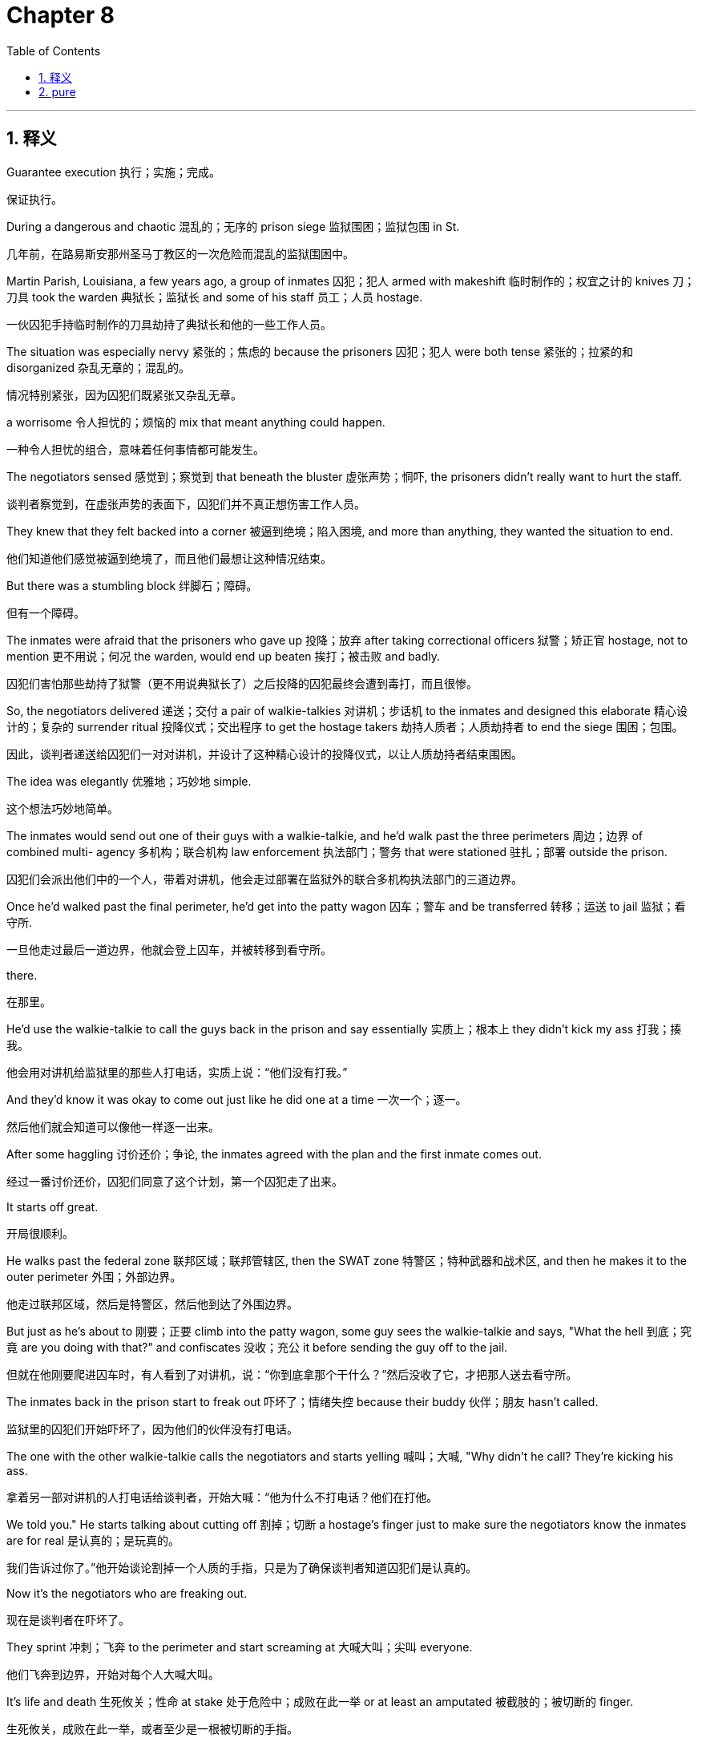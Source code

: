 
= Chapter 8
:toc: left
:toclevels: 3
:sectnums:
:stylesheet: ../../myAdocCss.css

'''

== 释义

Guarantee execution 执行；实施；完成。

[.my2]
保证执行。

During a dangerous and chaotic 混乱的；无序的 prison siege 监狱围困；监狱包围 in St.

[.my2]
几年前，在路易斯安那州圣马丁教区的一次危险而混乱的监狱围困中。

Martin Parish, Louisiana, a few years ago, a group of inmates 囚犯；犯人 armed with makeshift 临时制作的；权宜之计的 knives 刀；刀具 took the warden 典狱长；监狱长 and some of his staff 员工；人员 hostage.

[.my2]
一伙囚犯手持临时制作的刀具劫持了典狱长和他的一些工作人员。

The situation was especially nervy 紧张的；焦虑的 because the prisoners 囚犯；犯人 were both tense 紧张的；拉紧的和 disorganized 杂乱无章的；混乱的。

[.my2]
情况特别紧张，因为囚犯们既紧张又杂乱无章。

a worrisome 令人担忧的；烦恼的 mix that meant anything could happen.

[.my2]
一种令人担忧的组合，意味着任何事情都可能发生。

The negotiators sensed 感觉到；察觉到 that beneath the bluster 虚张声势；恫吓, the prisoners didn't really want to hurt the staff.

[.my2]
谈判者察觉到，在虚张声势的表面下，囚犯们并不真正想伤害工作人员。

They knew that they felt backed into a corner 被逼到绝境；陷入困境, and more than anything, they wanted the situation to end.

[.my2]
他们知道他们感觉被逼到绝境了，而且他们最想让这种情况结束。

But there was a stumbling block 绊脚石；障碍。

[.my2]
但有一个障碍。

The inmates were afraid that the prisoners who gave up 投降；放弃 after taking correctional officers 狱警；矫正官 hostage, not to mention 更不用说；何况 the warden, would end up beaten 挨打；被击败 and badly.

[.my2]
囚犯们害怕那些劫持了狱警（更不用说典狱长了）之后投降的囚犯最终会遭到毒打，而且很惨。

So, the negotiators delivered 递送；交付 a pair of walkie-talkies 对讲机；步话机 to the inmates and designed this elaborate 精心设计的；复杂的 surrender ritual 投降仪式；交出程序 to get the hostage takers 劫持人质者；人质劫持者 to end the siege 围困；包围。

[.my2]
因此，谈判者递送给囚犯们一对对讲机，并设计了这种精心设计的投降仪式，以让人质劫持者结束围困。

The idea was elegantly 优雅地；巧妙地 simple.

[.my2]
这个想法巧妙地简单。

The inmates would send out one of their guys with a walkie-talkie, and he'd walk past the three perimeters 周边；边界 of combined multi- agency 多机构；联合机构 law enforcement 执法部门；警务 that were stationed 驻扎；部署 outside the prison.

[.my2]
囚犯们会派出他们中的一个人，带着对讲机，他会走过部署在监狱外的联合多机构执法部门的三道边界。

Once he'd walked past the final perimeter, he'd get into the patty wagon 囚车；警车 and be transferred 转移；运送 to jail 监狱；看守所.

[.my2]
一旦他走过最后一道边界，他就会登上囚车，并被转移到看守所。

there.

[.my2]
在那里。

He'd use the walkie-talkie to call the guys back in the prison and say essentially 实质上；根本上 they didn't kick my ass 打我；揍我。

[.my2]
他会用对讲机给监狱里的那些人打电话，实质上说：“他们没有打我。”

And they'd know it was okay to come out just like he did one at a time 一次一个；逐一。

[.my2]
然后他们就会知道可以像他一样逐一出来。

After some haggling 讨价还价；争论, the inmates agreed with the plan and the first inmate comes out.

[.my2]
经过一番讨价还价，囚犯们同意了这个计划，第一个囚犯走了出来。

It starts off great.

[.my2]
开局很顺利。

He walks past the federal zone 联邦区域；联邦管辖区, then the SWAT zone 特警区；特种武器和战术区, and then he makes it to the outer perimeter 外围；外部边界。

[.my2]
他走过联邦区域，然后是特警区，然后他到达了外围边界。

But just as he's about to 刚要；正要 climb into the patty wagon, some guy sees the walkie-talkie and says, "What the hell 到底；究竟 are you doing with that?" and confiscates 没收；充公 it before sending the guy off to the jail.

[.my2]
但就在他刚要爬进囚车时，有人看到了对讲机，说：“你到底拿那个干什么？”然后没收了它，才把那人送去看守所。

The inmates back in the prison start to freak out 吓坏了；情绪失控 because their buddy 伙伴；朋友 hasn't called.

[.my2]
监狱里的囚犯们开始吓坏了，因为他们的伙伴没有打电话。

The one with the other walkie-talkie calls the negotiators and starts yelling 喊叫；大喊, "Why didn't he call? They're kicking his ass.

[.my2]
拿着另一部对讲机的人打电话给谈判者，开始大喊：“他为什么不打电话？他们在打他。

We told you." He starts talking about cutting off 割掉；切断 a hostage's finger just to make sure the negotiators know the inmates are for real 是认真的；是玩真的。

[.my2]
我们告诉过你了。”他开始谈论割掉一个人质的手指，只是为了确保谈判者知道囚犯们是认真的。

Now it's the negotiators who are freaking out.

[.my2]
现在是谈判者在吓坏了。

They sprint 冲刺；飞奔 to the perimeter and start screaming at 大喊大叫；尖叫 everyone.

[.my2]
他们飞奔到边界，开始对每个人大喊大叫。

It's life and death 生死攸关；性命 at stake 处于危险中；成败在此一举 or at least an amputated 被截肢的；被切断的 finger.

[.my2]
生死攸关，成败在此一举，或者至少是一根被切断的手指。

Finally, 15 nailbiting 令人紧张的；焦急万分的 minutes later, this SWAT guy comes striding up 大步走来；昂首阔步 all proud of himself 为自己感到骄傲；自豪。

[.my2]
最后，15 个令人紧张的分钟后，这个特警人员昂首阔步地走来，为自己感到骄傲。

Some idiot 傻瓜；白痴 gave this dude 伙计；家伙 a radio, he says.

[.my2]
“哪个傻瓜给了这个家伙一个对讲机，”他说。

and sort of smiles as he hands the negotiators the walkie-talkie.

[.my2]
他把对讲机递给谈判者时笑了笑。

The negotiators barely stop themselves from slugging 猛击；痛打 the guy before they tear off 飞奔而去；迅速离开 to the jail to have the first inmate call in 打电话进去；联系。

[.my2]
谈判者几乎忍不住痛打那个人，然后就飞奔而去看守所，让第一个囚犯打电话进去。

Crisis averted 危机避免；化险为夷, but barely 勉强地；几乎没有。

[.my2]
危机避免了，但只是勉强。

The point here is that your job as a negotiator isn't just to get to an agreement 协议；同意。

[.my2]
这里的重点是，你作为谈判者的工作不仅仅是达成协议。

It's getting to one that can be implemented 实施；执行 and making sure that happens.

[.my2]
而是达成一个可以实施的协议，并确保它得以实施。

Negotiators have to be decision architects 决策建筑师；决定设计者。

[.my2]
谈判者必须是决策设计者。

They have to dynamically 动态地；有活力地 and adaptively 适应性地；灵活地 design the verbal 言语的；口头的 and non-verbal 非言语的；非口头的 elements 元素；要素 of the negotiation to gain both consent 同意；赞同 and execution 执行；实施。

[.my2]
他们必须动态地和灵活地设计谈判口头和非口头的要素，以获得同意和执行。

Yes is nothing without how.

[.my2]
没有“如何”的“是”毫无意义。

While an agreement is nice, a contract 合同；契约 is better and a signed check 签署的支票；已签名的支票 is best.

[.my2]
虽然协议很好，但合同更好，签署的支票是最好的。

You don't get your profits 利润；收益 with the agreement.

[.my2]
你不是通过协议获得利润的。

They come upon implementation 实施；执行。

[.my2]
它们来自于实施。

Success isn't the hostage taker saying, "Yes, we have a deal 协议；交易。" Success comes afterward 之后；后来 when the freed hostage says to your face, "Thank you." In this chapter, I'll show how to drive toward 努力实现；致力于 and achieve 达成；实现 consent both with those at the negotiating table 谈判桌；谈判现场 and with the invisible forces 看不见的力量；无形力量 underneath 潜在的；隐藏的 it.

[.my2]
成功不是人质劫持者说：“是的，我们达成了交易。”成功发生在后来，当获释的人质当面对你说：“谢谢你”的时候。在本章中，我将展示如何致力于并达成同意，既与在谈判桌上的人，也与隐藏在其下面的无形力量。

Distinguish true buyin 真正接受；真心支持 from fake acquiescence 虚假默许；假装同意 and guarantee execution using the rule of three 三原则；三个法则。

[.my2]
区分真正接受与虚假默许，并使用三原则保证执行。

Yes is nothing without how.

[.my2]
没有“如何”的“是”毫无意义。

About a year after the Doss Palmus debacle 彻底失败；崩溃, I was teaching at the FBI Academy 联邦调查局学院；联邦调查局培训中心 in Quantico when the bureau 局；部门 got an urgent call 紧急电话；急电 from the State Department 国务院；外交部。

[.my2]
在多斯帕尔马斯彻底失败大约一年后，我在匡蒂科的联邦调查局学院任教，当时联邦调查局接到了国务院的紧急电话。

An American had been kidnapped 绑架；劫持 in the Ecuadorian 厄瓜多尔的 jungle 丛林；热带雨林 by a Colombia based rebel group 哥伦比亚反叛组织；叛军。

[.my2]
一名美国人在厄瓜多尔的丛林中被一个总部位于哥伦比亚的叛军组织绑架了。

As the FBI's lead international hostage negotiator 首席国际人质谈判代表；主要国际人质谈判人, this was my baby 重要的工作；职责所在。

[.my2]
作为联邦调查局的首席国际人质谈判代表，这是我的职责所在。

So, I put a team together 组建团队；组织队伍 and set up Operation Headquarters 行动总部；指挥中心 in Quantico.

[.my2]
所以，我组建了一个团队，并在匡蒂科设立了行动总部。

For a few years, Jose and his wife Julie had been guiding 引导；带领 tour groups 旅游团；旅行团 through the jungle near the Colombian border 边境；边界。

[.my2]
几年来，何塞和他的妻子朱莉一直在哥伦比亚边境附近的丛林中带领旅游团。

Born in Ecuador, Jose had become an American citizen 美国公民；美国国籍 and was working as a paramedic 急救人员；护理人员 in New York City when he and Julie decided to set up 建立；创办 an ecoourism business 生态旅游业；生态旅游生意 in his native country 祖国；故乡。

[.my2]
何塞出生在厄瓜多尔，已经成为美国公民，在纽约市担任急救人员，当时他和朱莉决定在他的祖国创办生态旅游业。

Jose loved the Ecuadorian jungle and he'd long dreamed of teaching visitors about the monkeys 猴子；猿猴 that swung through the trees and the flowers that perfumed 散发香气；使芳香 the trails 小径；路径。

[.my2]
何塞热爱厄瓜多尔丛林，他一直梦想着向游客介绍在树上荡来荡去的猴子和使小径芳香四溢的花朵。

The business grew as ecoourrists fell for 爱上；迷上 the pair's obvious passion 明显的热情；显而易见的激情。

[.my2]
随着生态旅游者被这对夫妇明显的热情迷住，生意发展起来了。

And on August 20, 2003, Jose and Julie took 11 people on a whitewater rafting trip 白水漂流之旅；激流漂流之旅 down the Mera River.

[.my2]
2003 年 8 月 20 日，何塞和朱莉带着 11 个人在梅拉河上进行了一次白水漂流之旅。

After a great day on the water, everyone was smiling and soaked 湿透的；浸湿的 as they piled into 挤进；装入 jeeps and pickups 皮卡车；小型卡车 for the ride to an inn 旅馆；客栈 in a nearby village 村庄；村落。

[.my2]
在水上度过了美好的一天后，每个人都微笑着，浑身湿透，他们挤进吉普车和皮卡车，前往附近村庄的一家旅馆。

Jose told tall tales 吹牛；夸大其词 as he drove the lead truck, Julie to his right with their 11-month-old baby in her lap 膝盖；大腿。

[.my2]
何塞开着领头的卡车吹牛，朱莉在他右边，她的膝盖上抱着他们 11 个月大的孩子。

They were 5 minutes from the inn when three men jumped into the road and aimed guns at the truck.

[.my2]
他们离旅馆还有 5 分钟路程时，三名男子跳到路上，用枪指着卡车。

A fourth man emerged 出现；浮现 and held a revolver 左轮手枪；手枪 to Julie's head as the thugs 恶棍；暴徒 pulled Jose from the car and forced him into the truck bed 卡车车厢；货箱。

[.my2]
第四名男子出现，用一把左轮手枪指着朱莉的头，同时恶棍们将何塞从车里拉出来，强迫他进入卡车车厢。

The kidnappers then ordered 命令；吩咐 the caravan 车队；旅行队 through several small towns to a fork in the road 岔路口；道路分叉处 where they got out and walked Jose past Julie's seat in the cab 驾驶室；出租车。

[.my2]
绑匪随后命令车队穿过几个小镇，来到一个岔路口，他们在那里下车，并带着何塞走过驾驶室内朱莉的座位旁。

"Just remember," Julie said.

[.my2]
“记住，”朱莉说。

"No matter what happens, I love you.

[.my2]
“无论发生什么，我都爱你。”

Don't worry, I'll be fine," Jose answered.

[.my2]
“别担心，我会没事的，”何塞回答。

And then he and his capttors 抓获者；绑架者 disappeared into the jungle.

[.my2]
然后他和他的绑架者消失在丛林中。

The captors wanted $5 million.

[.my2]
绑架者想要 500 万美元。

We wanted to buy time 争取时间；拖延时间。

[.my2]
我们想争取时间。

Ever since the Dose Palma's debacle 彻底失败；崩溃 and the Pittsburgh epiphany 顿悟；领悟, I had been raring to 渴望；热切希望 employ 采用；利用 the lessons we'd learned about calibrated questions.

[.my2]
自从多斯帕尔马斯彻底失败和匹兹堡的顿悟以来，我一直渴望采用我们学到的关于经过校准的问题的教训。

So when Jose was kidnapped, I sent my guys down to Ecuador and told them that we had a new strategy.

[.my2]
所以当何塞被绑架时，我派我的手下去了厄瓜多尔，并告诉他们我们有一个新策略。

The kidnapping would provide an opportunity to prove 证明；证实 this approach 方法；途径。

[.my2]
这次绑架将提供一个机会来证明这种方法。

All we're going to say is, "Hey, how do we know Jose is okay? How are we supposed to pay until we know Jose is okay?" Again and again, I told them, although they were queasy 感到不安的；不舒服的 about untested techniques 未经检验的技巧；未试验的技术, my guys were game 乐意尝试；愿意冒险。

[.my2]
我告诉他们，我们要说的只是：“嘿，我们如何知道何塞没事？如何在我们知道何塞没事之前付款？”我一遍又一遍地告诉他们，尽管他们对未经检验的技巧感到不安，但我的手下愿意尝试。

The local cops 当地警察；本地警察 were livid 怒不可遏的；非常生气的, though, because they always did proof of life the old-fashioned way 老式方法；传统方式, which the FBI had taught them in the first place 起初；首先。

[.my2]
然而，当地警察怒不可遏，因为他们总是以老式方法进行存活证明，而这起初是联邦调查局教给他们的。

Luckily, Julie was with us 100% 绝对地；百分之百地 because she saw how the calibrated questions would stall for time 拖延时间；争取时间。

[.my2]
幸运的是，朱莉百分之百支持我们，因为她明白经过校准的问题将如何争取时间。

And she was convinced 相信；确信 that with enough time, her husband would find a way to get home.

[.my2]
她相信，只要有足够的时间，她的丈夫会找到回家的路。

The day after the kidnapping, the rebels 叛乱分子；反叛者 marched Jose into the mountains 崎岖地带；山区 along the Colombian border and settled in a cabin 小屋；木屋 high in the jungle.

[.my2]
绑架后的第二天，叛乱分子带着何塞行军进入哥伦比亚边境的山区，并在丛林深处的一个小屋安顿下来。

There, Jose built a rapport 建立良好关系；建立信任 with the kidnappers to make himself harder for them to kill.

[.my2]
在那里，何塞与绑匪建立了良好关系，使他们更难杀死他。

He impressed 使印象深刻；感动 them with his knowledge 知识；学识 of the jungle.

[.my2]
他用他的丛林知识给他们留下了深刻印象。

And with a black belt 黑带；黑腰带 in karate 空手道, he filled the time 打发时间；消磨时间 by teaching them martial arts 武术；搏击。

[.my2]
他拥有空手道黑带，通过教他们武术打发时间。

My negotiators coached 指导；训练 Julie every day as we waited for contact from the rebels.

[.my2]
我的谈判者每天指导朱莉，等待来自叛乱分子的联系。

We learned later that the designated 被指派的；指定的 negotiator from Jose's captors had to walk to town to negotiate by phone.

[.my2]
我们后来得知，何塞绑架者中被指派的谈判者不得不步行进城，通过电话进行谈判。

My guys told Julie to answer every one of the kidnappers demands 要求；索求 with a question.

[.my2]
我的手下告诉朱莉用一个问题来回答绑匪的每一个要求。

My strategy was to keep the kidnappers engaged 参与；保持兴趣, but offbalance 失去平衡；措手不及。

[.my2]
我的策略是让绑匪保持兴趣，但措手不及。

"How do I know Jose is alive?" she asked the first time they talked.

[.my2]
“我如何知道何塞还活着？”她在他们第一次通话时问。

"To their demand for $5 million," she said.

[.my2]
对于他们索要 500 万美元的要求，她说。

"We don't have that kind of money.

[.my2]
“我们没有那种钱。

How can we raise 筹集；募集 that much? How can we pay you anything until we know Jose is okay?" Julie asked the next time they talked.

[.my2]
我们如何能筹集到那么多？在我们知道何塞没事之前，我们如何能付给你们任何东西？”朱莉在他们下次通话时问。

questions.

[.my2]
问题。

Always questions.

[.my2]
总是问题。

The kidnapper who was negotiating with Julie seemed extremely perplexed 极度困惑的；不知所措的 by her persistent 持续不断的；坚持不懈的 questions and he kept asking for time to think.

[.my2]
与朱莉谈判的绑匪似乎对她持续不断的问题极度困惑，他不停地要求时间思考。

That slowed everything down 拖慢；减缓, but he never got angry with Julie.

[.my2]
这拖慢了一切，但他从未对朱莉生气。

Answering questions gave him the illusion 错觉；幻觉 that he had control of the negotiation.

[.my2]
回答问题给了他一种控制谈判的错觉。

By constantly 不断地；持续地 asking questions and making minuscule 极小的；微不足道的 offers, Julie drove the ransom 赎金；赎金要求 down to $16,500.

[.my2]
通过不断地询问问题和提出微不足道的提议，朱莉将赎金降到了 16,500 美元。

When they came to that number, the kidnappers demanded 要求；强烈要求 she get it to them immediately 立即；马上。

[.my2]
当他们谈到这个数字时，绑匪要求她立即将钱交给他们。

"How can I do that when I have to sell my cars and trucks?" she asked, always buying more time.

[.my2]
“当我不得不卖掉我的汽车和卡车时，我如何能做到？”她问，总是在争取更多时间。

We were starting to grin 咧嘴笑；露齿笑 because success was within reach 触手可及；唾手可得。

[.my2]
我们开始咧嘴笑了，因为成功触手可及。

We were really close to a ransom that the family could afford 负担得起；支付得起。

[.my2]
我们离家人能够负担得起的赎金非常接近了。

And then I got a phone call in the middle of the night 半夜；深夜 from one of my deployed 部署的；派出的 guys in Ecuador, Kevin Rust.

[.my2]
然后我在半夜接到了一个电话，来自我部署在厄瓜多尔的手下之一，凯文·拉斯特。

Kevin is a terrific 极好的；了不起的 negotiator and the same guy who'd called to tell me a year earlier that Martin Burnham had been killed.

[.my2]
凯文是一个了不起的谈判者，也是一年前打电话告诉我马丁·伯纳姆被杀的同一个人。

My stomach tied into a knot 胃打结；感到紧张不安 when I heard his voice.

[.my2]
当我听到他的声音时，我感到紧张不安。

We just got a call from Jose.

[.my2]
“我们刚刚接到何塞的电话。”

Kevin said he's still in guerilla territory 游击队领地；叛军控制区, but he escaped 逃跑；逃脱 and he's on a bus and he's making his way out 正在离开；正在逃脱。

[.my2]
凯文说他仍在游击队领地，但他逃跑了，他在一辆公共汽车上，他正在逃脱。

It took me half a minute to respond 回应；答复。

[.my2]
我花了半分钟才做出回应。

And when I did, all I could say was, "Holy that's fantastic 极好的；了不起的 news." What had happened, we learned later, was that with all the delays 延迟；耽搁 and questions, some of the gorillas 游击队员；叛乱分子 peeled off 溜走；脱离 and didn't return.

[.my2]
当我回应时，我能说的只有：“天哪，这是极好的消息。”我们后来得知，发生的事情是，由于所有的延迟和问题，一些游击队员溜走了，没有返回。

Pretty soon, there was only one teenager 少年；青少年 guarding 守卫；看守 Jose at night.

[.my2]
很快，晚上看守何塞的只有一个少年。

He saw an opening 机会；空档 late one evening when it began to chuck down rain 倾盆大雨；大雨滂沱。

[.my2]
一天深夜，他看到了一个机会，当时开始下倾盆大雨。

Pounding 猛烈敲击；砰砰作响 on the metal roof 金属屋顶；铁皮屋顶, the rain drowned out 盖过；淹没 all other sound as the lone guard 独自的守卫；唯一的看守 slept.

[.my2]
雨水猛烈敲击着金属屋顶，盖过了所有其他声音，而唯一的看守睡着了。

Knowing the wet leaves 湿叶子；潮湿的树叶 outside would absorb 吸收；消音 the sound of his footsteps 脚步声；足音, Jose climbed through the window, ran down jungle paths 丛林小路；林中小径 to a dirt road 土路；泥路, and worked his way to 设法到达；艰难地走到 a small town.

[.my2]
何塞知道外面的湿叶子会吸收他的脚步声，他爬过窗户，跑下丛林小路，来到一条土路上，设法走到一个小镇。

2 days later, he was back with Julie and their baby just a few days before his daughter's first birthday.

[.my2]
两天后，他回到了朱莉和他们的孩子身边，就在他女儿一岁生日的几天前。

Julie was right.

[.my2]
朱莉是对的。

With enough time, he had found a way home.

[.my2]
有足够的时间，他找到了回家的路。

Calibrated how questions are a surefire 肯定会成功的；万无一失的 way to keep negotiations going.

[.my2]
经过校准的“如何”问题是保持谈判持续进行的万无一失的方法。

They put the pressure on 施加压力；迫使 your counterpart to come up with answers and to contemplate 沉思；深思 your problems when making their demands.

[.my2]
它们迫使你的对手想出答案，并在提出要求时深思你的问题。

With enough of the right how questions, you can read and shape 塑造；形成 the negotiating environment 谈判环境；协商氛围 in such a way that you'll eventually 最终；最后 get to the answer you want to hear.

[.my2]
有了足够多正确的“如何”问题，你可以解读和塑造谈判环境，这样你最终会得到你想听到的答案。

You just have to have an idea of where you want the conversation to go when you're devising 构思；设计 your questions.

[.my2]
你只需要在设计你的问题时，对你希望对话走向何方有一个想法。

The trick 诀窍；秘诀 to how questions is that correctly used, they are gentle and graceful 优雅的；得体的 ways to say no and guide 引导；指引 your counterpart to develop a better solution, your solution.

[.my2]
“如何”问题的诀窍是，如果使用得当，它们是温和而得体地说“不”并引导你的对手制定一个更好解决方案（你的解决方案）的方式。

A gentle how/no invites collaboration 合作；协作 and leaves your counterpart with a feeling of having been treated with respect 受到尊重；被尊敬。

[.my2]
一个温和的“如何/不”邀请合作，并让你的对手留下受到尊重的感觉。

Look back at what Julie did when the Colombian rebel kidnappers made their first demands.

[.my2]
回顾一下哥伦比亚叛军绑匪提出第一次要求时朱莉做了什么。

How can we raise that much? She asked.

[.my2]
“我们如何能筹集到那么多？”她问。

Notice that she did not use the word no, but she still managed to elegantly 优雅地；巧妙地 deny 否认；拒绝 the kidnapper's $5 million demand as Julie did.

[.my2]
注意到她没有使用“不”这个词，但她仍然巧妙地拒绝了绑匪索要 500 万美元的要求，就像朱莉所做的那样。

The first and most common no question you'll use is some version of how am I supposed to do that? For example, how can we raise that much? Your tone of voice 语气；声调 is critical as this phrase 措辞；短语 can be delivered 表达；传达 as either an accusation 指控；谴责 or a request for assistance 寻求帮助；请求援助。

[.my2]
你将使用的第一个也是最常见的“不”问题是“我该怎么做？”的某种形式。例如，“我们如何能筹集到那么多？”你的语气至关重要，因为这个措辞既可以表达为指控，也可以表达为寻求帮助。

So, pay attention to 关注；留意 your voice.

[.my2]
所以，关注你的声音。

This question tends to 倾向于；往往会 have the positive effect 积极效果；正面作用 of making the other side take a good look at 认真看待；仔细审视 your situation.

[.my2]
这个问题往往会产生积极效果，让对方认真看待你的处境。

This positive dynamic 积极的动态；正向的机制 is what I refer to as 称之为；指代 forced empathy 强制同理心；被迫同情。

[.my2]
这种积极的机制就是我称之为强制同理心的东西。

And it's especially effective 特别有效；尤其有效 if leading up to it 导致；在此之前, you've already been empathetic 有同理心的；表示同情的 with your counterpart.

[.my2]
如果在此之前，你已经对你的对手表示同情，那么它会特别有效。

This engages 启动；引发 the dynamic of reciprocity 互惠机制；互惠原则 to lead them to do something for you.

[.my2]
这启动了互惠原则，引导他们为你做一些事情。

Starting with Jose's kidnapping, how am I supposed to do that became our primary response 主要回应；首要回答 to a kidnapper demanding a ransom 索要赎金；要求赎金 and we never had it backfire 适得其反；产生负面影响。

[.my2]
从何塞被绑架开始，“我该怎么做？”成为了我们对索要赎金的绑匪的主要回应，而且我们从未因此产生负面影响。

Once I was working with an accounting consultant 会计顾问；财务顾问 named Kelly who was owed 欠；负债 a pile of money 大笔金钱；一大笔钱 by a corporate client 企业客户；公司客户。

[.my2]
有一次，我正在与一位名叫凯莉的会计顾问合作，她被一家企业客户欠了一大笔钱。

She kept consulting because she believed she was developing a useful contact 有用的联系人；有价值的关系 and because the promise of a future payday 发薪日；获得报酬 seemed to justify 证明…有道理；使…正当 continuing in good faith 诚信地；真诚地。

[.my2]
她继续提供咨询，因为她相信她正在发展一个有用的联系人，而且对未来发薪日的承诺似乎证明真诚地继续是有道理的。

But at a certain point 某个时刻；某种程度, Kelly was so far behind on 拖欠；落后于 her own bills that she was in a bind 陷入困境；进退两难。

[.my2]
但在某种程度上，凯莉拖欠自己的账单太多，以至于她陷入了困境。

She couldn't continue to work with only a vague 模糊的；不明确的 idea of when she'd get paid 得到报酬；拿到薪水, but she worried that if she pushed too hard 逼得太紧；过于强硬, she wouldn't get paid at all.

[.my2]
她无法继续工作，只有一个模糊的想法，不知道自己何时能得到报酬，但她担心如果她逼得太紧，她将根本拿不到钱。

I told her to wait until the client asked for more work because if she made a firm 坚定的；强硬的 payment demand 支付要求；付款要求 right away 马上；立刻, she would be vulnerable 脆弱的；易受伤害的 if they refused 拒绝；不接受。

[.my2]
我告诉她等到客户要求更多工作时再说，因为如果她马上提出强硬的支付要求，如果他们拒绝，她将处于不利地位。

Luckily for Kelly, the client soon called to ask her for more work.

[.my2]
对凯莉来说幸运的是，客户很快打电话给她要求更多工作。

Once he finished his request, she calmly 冷静地；镇定地 asked a how question.

[.my2]
他完成了请求后，她冷静地问了一个“如何”问题。

I'd love to help, she said, but how am I supposed to do that? By indicating 表明；指出 her willingness 意愿；乐意 to work, but asking for help finding a way to do so, she left her deadbeat 赖账的；不负责任的 customer with no choice but to 别无选择；不得不 put her needs ahead of 优先考虑；把…放在前面 everything else, and she got paid.

[.my2]
她表明了自己愿意工作，但要求帮助找到一个这样做的方法，从而使她赖账的客户别无选择，只能将她的需求优先于其他一切，她也得到了报酬。

Besides saying no, the other key benefit 主要益处；关键好处 of asking how is quite literally 确实地；毫不夸张地说 that it forces your counterpart to consider and explain how a deal will be implemented 执行；实施。

[.my2]
除了说“不”之外，问“如何”的另一个主要益处确实地是，它迫使你的对手考虑并解释交易将如何实施。

A deal is nothing without good implementation.

[.my2]
没有好的实施，交易毫无意义。

Poor implementation 糟糕的实施；执行不力 is the cancer 癌症；祸害 that eats your profits 利润；收益。

[.my2]
执行不力是侵蚀你利润的祸害。

By making your counterparts articulate 清楚地表达；明确说明 implementation in their own words, your carefully calibrated 经过仔细校准的；精确的 how questions will convince 说服；使相信 them that the final solution 最终解决方案；最后办法 is their idea.

[.my2]
通过让你的对手用自己的话清楚地表达实施，你经过仔细校准的“如何”问题将说服他们，最终的解决方案是他们的想法。

And that's crucial 关键的；至关重要的。

[.my2]
这至关重要。

People always make more effort 做出更多努力；付出更多心血 to implement a solution when they think it's theirs.

[.my2]
当人们认为解决方案是自己的时，他们总是会付出更多心血去实施。

That is simply human nature 人性；人之常情。

[.my2]
这仅仅是人性。

That's why negotiation is often called the art of letting someone else have your way 按你的方式行事；听从你的意见。

[.my2]
这就是为什么谈判通常被称为“让别人听从你的意见的艺术”。

There are two key questions you can ask to push your counterparts to think they are defining success their way.

[.my2]
你可以问两个关键问题来促使你的对手认为他们正在用自己的方式定义成功。

How will we know we're on track 正轨；进展顺利? And how will we address things 处理；解决 if we find we're off track 偏离轨道；脱离正轨? When they answer, you summarize 总结；概括 their answers until you get that's right 对；是的。

[.my2]
我们如何知道我们进展顺利？如果我们发现我们脱离正轨，我们如何处理事情？当他们回答时，你总结他们的答案，直到你得到“对”。

Then you'll know they've bought in 接受；买账。

[.my2]
然后你就知道他们接受了。

On the flip side 另一方面；反过来, be wary of 提防；警惕 two telling signs 明显的迹象；泄露真相的迹象 that your counterpart doesn't believe the idea is theirs.

[.my2]
另一方面，要警惕你的对手不相信这个想法是他们自己的两个明显迹象。

As I've noted 指出；提到, when they say, "You're right," it's often a good indicator 指标；指示物 they are not vested in 投入；关心 what is being discussed.

[.my2]
正如我指出的，当他们说“你说得对”时，这通常是一个很好的指标，表明他们不关心正在讨论的事情。

And when you push for implementation and they say, "I'll try," you should get a sinking feeling 沉重感；不安感 in your stomach.

[.my2]
当你推动实施时，他们说“我会试试”时，你的心里应该感到不安。

Because this really means, "I plan to fail." When you hear either of these, dive back in 重新开始；深入 with calibrated how questions until they define the terms 条款；条件 of successful implementation in their own voice 自己的声音；亲自。

[.my2]
因为这真正意味着：“我打算失败。”当你听到其中任何一个时，就重新开始使用经过校准的“如何”问题，直到他们用自己的声音定义成功实施的条款。

Follow up by 采取后续行动；跟进 summarizing what they have said to get a that's right.

[.my2]
跟进他们的总结，以获得一个“对”。

Let the other side feel victory 胜利；成功。

[.my2]
让对方感受胜利。

Let them think it was their idea.

[.my2]
让他们认为那是他们的想法。

Subsume your ego 抑制自我；放下身段。

[.my2]
抑制你的自我。

Remember yes is nothing without how.

[.my2]
记住没有“如何”的“是”毫无意义。

So keep asking how and succeed influencing those behind the table 在幕后；间接参与者。

[.my2]
所以继续问“如何”，并成功地影响幕后的那些人。

A few weeks after Jose got back to the United States, I drove to his family's place in upstate New York 纽约上州；纽约州北部。

[.my2]
何塞回到美国几周后，我开车去了他在纽约上州的家。

I was thrilled 兴奋的；激动的 when Jose escaped, but the case left me with one nagging 持续的；烦人的 worry.

[.my2]
当何塞逃脱时，我很兴奋，但这件案子给我留下了一个持续的担忧。

Had my new strategy failed? You see, Jose had gotten home safely, but not because we'd negotiated his release 释放；获释。

[.my2]
我的新策略失败了吗？你看，何塞安全到家了，但不是因为我们谈判让他获释。

I worried that our winning had less to do with sth 与…关系不大；与…关系较小 our brilliant 卓越的；杰出的 strategy than with dumb luck 纯粹的运气；瞎蒙。

[.my2]
我担心我们的胜利与我们卓越的策略关系不大，而与纯粹的运气关系更大。

After being greeted warmly 热情地；热烈地 by Julie and her parents, Jose and I grabbed some coffee and sat down.

[.my2]
在被朱莉和她的父母热情地迎接后，何塞和我拿了些咖啡坐了下来。

I'd gone there to do what CNU referred to as 称之为；指代 a hostage survival debriefing 人质生还情况汇报；人质存活事后汇报。

[.my2]
我去那里是为了做反恐谈判组（CNU）称之为人质生还情况汇报的事情。

I was after insights 见解；洞察力 into how to better advise 建议；忠告 people facing 面对；面临 potential 潜在的；可能的 kidnappings how best to survive, not just physically 身体上；生理上, but psychologically 心理上；精神上。

[.my2]
我想获得见解，了解如何更好地建议那些面临潜在绑架的人如何最好地生存，不仅是身体上，而且是心理上。

I was also burning to 渴望；急切地想 find out what had occurred 发生；出现 behind the scenes 在幕后；私下里 because it seemed as if my new strategy hadn't worked.

[.my2]
我也急切地想找出私下里发生了什么，因为看起来我的新策略没有奏效。

Finally, the conversation came around to 转到；谈到 our use of calibrated questions.

[.my2]
最后，对话转到了我们使用的经过校准的问题。

You know what? He said the craziest 最疯狂的；最不可思议的 thing was that their negotiator was supposed to 应该；本应 stay in town and negotiate the deal.

[.my2]
“你知道吗？”他说最不可思议的事情是他们的谈判者本应留在镇上谈判交易。

But because Julie kept asking him questions he didn't really know for sure 确定地；肯定地 how to answer, he kept coming out to the jungle.

[.my2]
但因为朱莉一直问他一些他不确定如何回答的问题，他不得不一直来到丛林。

They all would get together 聚在一起；集合 and have a huge discussion 巨大的讨论；热烈的讨论 about how to respond.

[.my2]
他们都会聚在一起，就如何回应进行热烈的讨论。

They even thought about taking me into town and putting me on the phone because Julie was so persistent 坚持不懈的；执着的 with asking how did she know if I was okay.

[.my2]
他们甚至想过把我带进镇上，让我打电话，因为朱莉非常执着地问她如何知道我是否安全。

Right then, I knew we had the right tool.

[.my2]
就在那时，我知道我们有了正确的工具。

It was exactly the opposite 相反；对立 of the Burnham case where our negotiator cut the deal 达成协议；谈成交易 with one of the guys and then the rest of them took the $300,000 and said, "No, we're not doing that." Causing the other side to work that hard and forcing that much internal coordination 内部协调；内部配合 in service of 为…服务；为了 our own goals 目标；目的 was unprecedented 前所未有的；空前的。

[.my2]
这与伯纳姆的案子完全相反，在那个案子中，我们的谈判者与其中一个人达成了协议，然后其余的人拿了 30 万美元，说：“不，我们不会那样做。”让对方工作得如此努力，并为了我们自己的目标强迫进行如此多的内部协调是前所未有的。

Our negotiating strategy in Ecuador worked not just because the questions contributed to 促成；有助于 the environment that let Jose escape, but because they made sure the kidnappers, our counterparts, were all on the same page 达成共识；想法一致。

[.my2]
我们在厄瓜多尔的谈判策略奏效，不仅因为这些问题促成了让何塞逃脱的环境，而且因为它们确保了绑匪（我们的对手）都达成共识。

Yes, few hostage takers and few business dealmakers 交易撮合者；业务谈判人 fly solo 单独行动；单干。

[.my2]
是的，很少有人质劫持者和很少有业务谈判人单干。

But for the most part 大部分；通常, there are almost always other players 参与者；角色, people who can act as dealmakers or deal killers 交易破坏者；交易杀手。

[.my2]
但大多数情况下，几乎总是有其他参与者，这些人可以扮演交易撮合者或交易破坏者的角色。

If you truly want to get to yes and get your deal implemented, you have to discover 发现；找到 how to affect 影响；左右 these individuals.

[.my2]
如果你真的想达成“是”并实施你的交易，你必须找到如何影响这些人。

When implementation happens by committee 委员会；小组, the support 支持；拥护 of that committee is key.

[.my2]
当实施由委员会完成时，该委员会的支持是关键。

You always have to identify 识别；确定 and unearth 揭露；发掘 their motivations 动机；动因, even if you haven't yet identified each individual 个人；个体 on that committee.

[.my2]
你总是必须识别并揭露他们的动机，即使你尚未确定该委员会中的每个个体。

That can be easy as asking a few calibrated questions like, "How does this affect everybody else? How on board 参与；支持 are the people not on this call or simply what do your colleagues 同事；伙伴 see as their main challenges 挑战；难题 in this area 领域；方面."

[.my2]
这可以像问几个经过校准的问题一样简单，例如：“这如何影响其他人？不在这次通话中的人有多支持？或者简单地说，你的同事认为他们在这个领域的主要挑战是什么？”

The larger concept 更大的概念；核心理念 I'm explaining here is that in any negotiation you have to analyze 分析；研究 the entire negotiation space 谈判空间；协商环境 when other people will be affected by what is negotiated and can assert 维护；坚持 their rights 权利；权限 or power later on 以后；随后。

[.my2]
我在这里解释的核心理念是，在任何谈判中，你都必须分析整个谈判空间，因为其他人会受到谈判内容的影响，并可以在以后维护他们的权利或权力。

It's just stupid 愚蠢的；不明智的 to consider 考虑；顾及 only the interests 利益；兴趣 of those at the negotiation table.

[.my2]
只考虑谈判桌上那些人的利益是愚蠢的。

You have to beware of 提防；警惕 behind the table or level two players 第二层参与者；二级角色。

[.my2]
你必须提防幕后或第二层参与者。

That is parties 党派；当事人 that are not directly 直接地；直截了当地 involved 参与；卷入 but who can help implement 实施；执行 agreements they like and block 阻止；妨碍 ones they don't.

[.my2]
也就是说，那些没有直接参与，但可以帮助实施他们喜欢的协议和阻止他们不喜欢的协议的当事人。

You can't disregard 忽视；不顾 them.

[.my2]
你不能忽视他们。

Even when you're talking to a CEO, there could always be someone whispering 低语；私下说 into his ear.

[.my2]
即使当你和首席执行官说话时，也可能总是有人在他耳边低语。

At the end of the day 归根结底；到头来, the deal killers often are more important than the deal makers.

[.my2]
归根结底，交易破坏者通常比交易撮合者更重要。

Think back to the prison siege.

[.my2]
回想一下那次监狱围困。

It was almost ruined 毁掉；破坏 because one bit player 小角色；不重要的参与者 on our side was not totally on board 完全赞同；彻底支持。

[.my2]
它几乎被毁掉了，因为我们这边的一个小角色没有完全赞同。

That's what our use of calibrated questions in Ecuador avoided 避免；防止。

[.my2]
这就是我们在厄瓜多尔使用经过校准的问题所避免的。

And that's why Jose's case was a home run 本垒打；巨大成功。

[.my2]
这就是为什么何塞的案子是一个巨大成功。

It only takes one bit player to screw up 搞砸；弄糟 a deal.

[.my2]
只需要一个小角色就能搞砸一笔交易。

A few years into private practice 私人执业；独立执业, I'd lost sight of 忽视；忘记 the importance of assessing 评估；衡量 and influencing the hidden negotiation 隐藏的谈判；秘密协商 that happens behind the table, and I paid a substantial 巨大的；可观的 price.

[.my2]
独立执业几年后，我忘记了评估和影响幕后发生的隐藏谈判的重要性，我付出了巨大的代价。

We were closing a deal 达成协议；敲定交易 with a big company in Florida that wanted negotiation training for one of its divisions 部门；分部。

[.my2]
我们正在与佛罗里达的一家大公司敲定一项协议，该公司想为其一个部门进行谈判培训。

We'd been on the phone a bunch of times 很多次；好几次 with the CEO and the head of HR 人力资源部主管；人力资源负责人, and they were both 100% gung-ho 热情高涨的；积极的 on our offering 提议；提供。

[.my2]
我们已经和首席执行官和人力资源部主管通过很多次电话，他们对我们的提议都热情高涨。

We were elated 兴高采烈的；欢欣鼓舞的。

[.my2]
我们兴高采烈。

We had what we thought was total buyin from the top decision makers 顶级决策者；最高决策人 for an incredibly 难以置信地；极其 lucrative 利润丰厚的；赚钱的 deal.

[.my2]
我们认为我们获得了顶级决策者对这笔极其利润丰厚的交易完全的接受。

And then, as we were figuring out 弄清楚；解决 the small print 小字部分；细节条款, the deal fell off the table 交易告吹；谈不拢。

[.my2]
然后，就在我们弄清楚细节条款时，交易告吹了。

It turns out that 结果是；原来是 the head of the division that needed the training killed the deal 破坏了交易；搞砸了交易。

[.my2]
结果是，需要培训的部门主管破坏了交易。

Maybe this guy felt threatened 感到威胁；受到恐吓, slighted 轻视；怠慢, or otherwise somehow personally injured 个人受到伤害；自尊心受损 by the notion 想法；观念 that he and his people needed any training at all.

[.my2]
也许这个人感到受到了威胁、轻视，或者以某种方式因他和他的人需要任何培训的想法而自尊心受损。

A surprisingly high percentage 比例；百分比 of negotiations hinge on 取决于；有赖于 something outside dollars and cents 金钱；钱财, often having more to do with self-esteem 自尊；自尊心, status 地位；身份, and other non-financial 非金融的；非经济的 needs.

[.my2]
令人惊讶的高比例的谈判取决于金钱以外的东西，通常更多地与自尊、地位和其他非经济的需求有关。

We'll never know now.

[.my2]
我们现在永远不会知道了。

The point is, we didn't care until too late 为时已晚；太迟了 because we convinced ourselves 说服自己；使自己相信 that we were on the phone with the only decision makers that mattered 重要的；有影响力的。

[.my2]
关键是，我们直到为时已晚才在意，因为我们说服自己，我们在电话里交谈的是唯一重要的决策者。

We could have avoided 避免；防止 all that had we asked a few calibrated questions like, "How does this affect everybody else? How on board is the rest of your team? How do we make sure that we deliver the right material 材料；内容 to the right people? How do we ensure 确保；保证 the managers of those we're training are fully on board 充分支持；完全参与?" If we had asked questions like that, the CEO and HR head would have checked with this guy, maybe even brought him into the conversation and saved us all a lot of pain 痛苦；麻烦。

[.my2]
如果我们问了几个经过校准的问题，例如：“这如何影响其他人？你的团队的其他人有多支持？我们如何确保我们将正确的内容交付给正确的人？我们如何保证我们培训的那些人的经理们完全支持？”我们就可以避免所有这一切。如果我们问了类似的问题，首席执行官和人力资源部主管就会与这个人核实，甚至可能让他也参与到对话中，为我们所有人省去很多麻烦。

Spotting liars 识别说谎者；发现骗子, dealing with jerks 应对混蛋；处理难缠的人, and charming 迷住；吸引 everyone else.

[.my2]
识别说谎者，应对混蛋，以及吸引其他人。

As a negotiator, you're going to run into 遇到；碰到 guys who lie to your face 当面撒谎；公然欺骗 and try to scare you 恐吓你；吓唬你 into agreement.

[.my2]
作为谈判者，你会遇到当面撒谎并试图恐吓你达成协议的人。

Aggressive 咄咄逼人的；有攻击性的 jerks and serial fabricators 惯常捏造者；连续编造者 come with the territory 必然产生；不可避免 and dealing with them is something you have to do.

[.my2]
咄咄逼人的混蛋和惯常捏造者不可避免地会出现，应对他们是你必须做的事情。

But learning how to handle aggression 攻击性；侵略性 and identify falsehood 谎言；虚假 is just part of a larger issue 更大的问题；更宏大的课题。

[.my2]
但学习如何处理攻击性和识别谎言只是一个更宏大的课题的一部分。

That is learning how to spot and interpret 解释；理解 the subtleties 微妙之处；细微差别 of communication both verbal and non-verbal that reveal 揭示；透露 the mental states 精神状态；心理状态 of your counterparts.

[.my2]
那就是学习如何发现和理解那些揭示你对手心理状态的言语和非言语交流的微妙之处。

Truly effective negotiators 真正有效的谈判者；真正厉害的谈判家 are conscious of 意识到；察觉到 the verbal, paravverbal 伴随言语的；副语言的, how it's said, and non-verbal communications that pervade 弥漫；遍布 negotiations and group dynamics 团队动力；群体互动。

[.my2]
真正厉害的谈判家意识到弥漫在谈判和群体互动中的言语、副语言（说话的方式）和非言语交流。

And they know how to employ 运用；利用 those subtleties to their benefit 好处；利益。

[.my2]
他们知道如何运用这些微妙之处为自己谋利。

Even changing a single word when you present options like using not lose instead of keep unconsciously 无意识地；不知不觉地 influence the conscious choices 有意识的选择；理性的选择 your counterpart makes.

[.my2]
即使在呈现选择时改变一个词，比如使用“不失去”代替“保留”，也会无意识地影响你的对手做出的有意识的选择。

Here, I want to talk about the tools you need to ID liars, disarm 解除武装；消除敌意 jerks, and charm everybody else.

[.my2]
在这里，我想谈谈你识别说谎者、消除混蛋的敌意以及吸引其他人所需的工具。

Of course, the open-ended how question 开放式“如何”问题；以“如何”开头的开放性问题 is one of them, maybe the most important one, but there are many more.

[.my2]
当然，以“如何”开头的开放性问题是其中之一，也许是最重要的一个，但还有很多。

Alasting was living in the Philippines when one evening in 2004, he hailed 叫停；招呼 a taxi and settled in 安顿下来；舒服地坐下 for a long ride home from Manila's Greenhill Shopping Center.

[.my2]
2004 年的一个晚上，阿拉斯廷住在菲律宾，他叫停了一辆出租车，舒服地坐下准备从马尼拉绿山购物中心回家的长途旅程。

He dozed off 打瞌睡；睡着 and he woke up in chains 戴着镣铐；被囚禁。

[.my2]
他睡着了，醒来时发现自己戴着镣铐。

Unfortunately 不幸地；不巧地 for Alaster, the cabbie 出租车司机；的哥 had a second business as a kidnapper.

[.my2]
对阿拉斯廷不幸的是，出租车司机还有第二份作为绑匪的生意。

He kept a bottle of ether 乙醚；麻醉剂 in his front seat, and when a target 目标；对象 fell asleep, he would drug 给…下药；用药麻醉 him, imprison 监禁；关押 him, and ask for ransom 赎金；赎金要求。

[.my2]
他把一瓶乙醚放在前座，当一个目标睡着时，他就会给他下药，监禁他，并索要赎金。

Within hours, the kidnapper used Alistair's phone to contact 联络；联系 his girlfriend in New York.

[.my2]
在几小时内，绑匪用阿拉斯廷的电话联系了他在纽约的女朋友。

He demanded a daily payment 每日付款；日常费用 to take care of 照顾；照料 Alistair while he researched 调查；研究 the family's wealth 财富；财产。

[.my2]
他要求每日付款来照顾阿拉斯廷，同时他调查这个家庭的财产。

"It's okay if you don't pay," he said.

[.my2]
“如果你不付钱也没关系，”他说。

I can always sell his organs 器官；脏器 in Saudi Arabia 沙特阿拉伯。

[.my2]
“我总是可以把他的器官卖到沙特阿拉伯。”

Within 24 hours, I'd been charged with 负责；承担…任务 heading 领导；主持 the negotiation from Quantico.

[.my2]
在 24 小时内，我被指派从匡蒂科领导这次谈判。

Alistair's girlfriend was too nervous 紧张的；不安的 to handle 处理；应对 the family side of the negotiation.

[.my2]
阿拉斯廷的女朋友太紧张了，无法处理谈判中家庭的这一方面。

And his mother, who lived in the Philippines, just wanted to accept any demand the kidnapper made.

[.my2]
而他住在菲律宾的母亲，只想接受绑匪提出的任何要求。

But Alistair's brother, Aaron, in Manila, was different.

[.my2]
但阿拉斯廷的哥哥亚伦在马尼拉，他不同。

He just got the idea of negotiation and he accepted that Alistair might die which would make him a better and more effective 有效的；奏效的 negotiator.

[.my2]
他马上理解了谈判的概念，他接受了阿拉斯廷可能会死的事实，这使他成为一个更优秀、更有效的谈判者。

Aaron and I set up an always on phone line 永久开通的电话线；一直开机的电话 and I became Aaron's guru 大师；专家 on the other side of the world 世界的另一端；地球的另一边。

[.my2]
亚伦和我设立了一条永久开通的电话线，我成为地球另一边亚伦的专家。

Through the kidnapper's comments 评论；言论 and demands, I saw that he was experienced 经验丰富的；有经验的 and patient 耐心的；有耐性的。

[.my2]
通过绑匪的言论和要求，我看到他经验丰富且有耐心。

As a token of 作为…的象征；表示 his intentions 意图；目的, he offered to cut off one of Alaster's ears and send it to the family along with a video of him severing 切断；割断 the ear.

[.my2]
作为他意图的象征，他提出割掉阿拉斯廷的一只耳朵，并将其连同他切断耳朵的视频一起寄给家人。

The demand for the daily payment was clearly a trick 诡计；花招 to quickly drain 耗尽；使流失 the family of as much money as possible while at the same time gauging 估量；判断 their wealth.

[.my2]
要求每日付款显然是一个诡计，目的是尽快耗尽这个家庭的尽可能多的钱，同时估量他们的财产。

We had to figure out 弄清楚；想明白 who this guy was.

[.my2]
我们必须弄清楚这个家伙是谁。

Was he a lone operator 独立操作者；单干的人 or part of a group? Did he plan on 打算；计划 killing Alaster or not? And we had to do that before the family went broke 破产；身无分文。

[.my2]
他是一个单干的人还是一个团体的一部分？他打算杀死阿拉斯廷吗？我们必须在家人破产之前做到这一点。

To get there, we were going to have to engage 参与；卷入 the kidnapper in a protracted 旷日持久的；拖延的 negotiation.

[.my2]
为了做到这一点，我们将不得不让绑匪参与到一场旷日持久的谈判中。

We were going to have to slow everything down.

[.my2]
我们将不得不减慢一切速度。

From Quantico, I loaded Aaron up with 为…提供；给…装备 calibrated questions.

[.my2]
在匡蒂科，我为亚伦准备了经过校准的问题。

I instructed 指示；命令 him to keep peppering 连续提问；不断质问 the violent 暴力的；猛烈的 jerk with how.

[.my2]
我指示他不断地用“如何”来质问这个暴力的混蛋。

How am I supposed to? How do we know? How can we? There is great power in treating jerks with deference 尊敬；尊重。

[.my2]
“我该怎么做？”“我们如何知道？”“我们如何能？”以尊重对待混蛋有巨大力量。

It gives you the ability 能力；才能 to be extremely assertive 极其坚定的；非常自信的 to say no in a hidden fashion 隐藏的方式；暗地里。

[.my2]
它赋予你极其坚定地在暗地里说“不”的能力。

How do we know if we pay you that you won't hurt alaster? Aaron asked.

[.my2]
“我们如何知道，如果我们付钱给你，你不会伤害阿拉斯廷？”亚伦问。

In the Chinese martial art of Tai Chi 太极拳, the goal is to use your opponent's 对手；敌手 aggressiveness against him to turn his offense 攻击；冒犯 into your way to defeat 击败；战胜 him.

[.my2]
在中国武术太极拳中，目标是利用你对手的攻击性来对付他，将他的冒犯转化为你击败他的方式。

That's the approach we took with Elasters's kidnapper.

[.my2]
这就是我们对阿拉斯廷的绑匪所采取的方法。

We wanted to absorb 吸收；承受 his threats 威胁；恐吓 and wear him down 使疲惫；使筋疲力尽。

[.my2]
我们想吸收他的威胁，并使他筋疲力尽。

We made sure that even scheduling 安排；预定 a call with us was complex 复杂的；费解的。

[.my2]
我们确保即使安排与我们的通话也很复杂。

We delayed 延迟；推迟 making email responses 回复；响应。

[.my2]
我们延迟发送电子邮件回复。

Through all these tactics 策略；手段；招数, we gained the upper hand 占上风；取得优势 while giving the kidnapper the illusion 错觉；幻觉 of control.

[.my2]
通过所有这些策略，我们占了上风，同时给了绑匪控制的错觉。

He thought he was solving Aaron's problems while we were just reading him 洞察他；看穿他 and wasting 浪费；耗费 his time.

[.my2]
他以为自己在解决亚伦的问题，而我们只是看穿他，浪费他的时间。

You see, it's best not to go chin- to chin 面对面地较量；针锋相对 with aggressiveness like that of a laster's kidnapper.

[.my2]
你看，最好不要与阿拉斯廷的绑匪那样的攻击性针锋相对。

Rather, default to 默认选择；倾向于 using what and how questions to avoid making bids 出价；提议 or adjusting 调整；修正 your own negotiating position 立场；位置。

[.my2]
相反，倾向于使用“什么”和“如何”问题来避免出价或调整你自己的谈判立场。

Dodge and weave 躲闪；迂回。

[.my2]
躲闪和迂回。

Finally, following days of back and forth bargaining 来回讨价还价；反复协商 on the daily rate 日费；每日价格, Aaron got the kidnapper down to a token amount 象征性的金额；少量 and agreed to deposit 存入；存放 a portion 部分；份额 of the funds 资金；钱款 in his bank account 银行账户；银行户头。

[.my2]
最后，经过几天来回协商每日价格，亚伦让绑匪降到一个象征性的金额，并同意将部分资金存入他的银行账户。

After that partial payment 部分付款；部分支付 was made, Aaron came up with 想出；提出 the perfect way to non-confrontationally 非对抗性地；不冲突地 confront 对抗；面对 the cabbie with a calibrated when what question.

[.my2]
在部分付款完成后，亚伦想出了一个完美的方式，用一个经过校准的“何时/什么”问题非对抗性地面对出租车司机。

"When we run out of money 钱用光；资金耗尽, what will happen?" Aaron asked.

[.my2]
“当我们钱用光了，会发生什么？”亚伦问。

The kidnapper paused 停顿；沉默。

[.my2]
绑匪停顿了一下。

"It will be all right," he finally responded 回答；回复。

[.my2]
“会没事的，”他最终回答。

"Yes, without realizing 意识到；明白 what he had just agreed to, our killer had just promised 承诺；保证 us he wouldn't hurt Alistair." A repetitive series 重复的一系列；连续的 what and how questions can help you overcome 克服；战胜 the aggressive tactics 咄咄逼人的策略；有攻击性的手段 of a manipulative 操纵性的；善于控制人的 adversary 对手；敌人。

[.my2]
“是的，没有意识到他刚刚同意了什么，我们的杀手刚刚向我们承诺他不会伤害阿拉斯廷。”连续的“什么”和“如何”问题可以帮助你克服善于控制人的对手的咄咄逼人的策略。

As you can see in that last exchange 交流；交谈, the kidnapper's protracted 旷日持久的；拖延的 chats 聊天；谈话 with Aaron had turned Aaron almost into a friend.

[.my2]
正如你在最后那次交谈中看到的，绑匪与亚伦旷日持久的聊天几乎把亚伦变成了朋友。

Over time, the kidnapper had become unguarded about spending time on the phone with his friend.

[.my2]
随着时间的推移，绑匪对花时间在电话上与他的“朋友”（指亚伦）交谈不再设防。

Finally, the Philippine National Police investigators 调查员；侦查员 tracked 追踪；定位 the phone to a house and raided 突击检查；搜查 it.

[.my2]
最终，菲律宾国家警察调查员追踪到电话位于一所房子里，并突击检查了它。

The kidnapper and Alistair were not there, but the kidnapper's wife was.

[.my2]
绑匪和阿拉斯廷不在那里，但绑匪的妻子在。

She told the police about another house they owned 拥有；持有。

[.my2]
她告诉警察他们拥有的另一栋房子。

The police quickly raided the other house, freed Alistair, and arrested 逮捕；拘捕 the kidnapper.

[.my2]
警察迅速突击检查了另一栋房子，释放了阿拉斯廷，并逮捕了绑匪。

There are plenty of 很多；大量 other tactics 策略；手段；招数, tools 工具；方法, and methods 方法；途径 for using subtle 微妙的；难以察觉的 verbal and non-verbal forms of communication to understand and modify 修改；改变 the mental states 精神状态；心理状态 of your counterpart.

[.my2]
还有很多其他策略、工具和方法，可以利用微妙的言语和非言语交流形式来理解和改变你的对手的心理状态。

As I run through 快速浏览；粗略查看 some of them here, I want you to take a moment to internalize 内化；吸收理解 each one.

[.my2]
当我在这里快速浏览其中一些时，我希望你花点时间内化每一个。

These are the kind of tools that can help observant 观察敏锐的；善于观察的 negotiators hit home runs 取得巨大成功；打出本垒打。

[.my2]
这些是可以帮助观察敏锐的谈判者取得巨大成功的工具。

The $73855\%$ rule 规则；法则。

[.my2]
$7-38-55\%$规则。

In two famous studies on what makes us like or dislike somebody, one UCLA psychology professor 心理学教授；心理学家 Albert Morabian created the $73855\%$ rule.

[.my2]
在两项关于什么让我们喜欢或不喜欢某人的著名研究中，一位加州大学洛杉矶分校心理学教授阿尔伯特·莫拉宾创建了7-38-55%规则。

That is only $7\%$ of a message is based on the words while $38\%$ comes from the tone of voice and $55\%$ from the speaker's body language 肢体语言；身体语言 and face.

[.my2]
也就是说，一条信息只有$7\%$是基于言语的，而$38\%$来自语气，$55\%$来自说话者的肢体语言和面部表情。

While these figures 数字；数据 mainly relate to 主要与…有关；主要涉及 situations where we are forming an attitude 态度；看法 about somebody, the rule nonetheless 尽管如此；仍然 offers a useful ratio 比例；比率 for negotiators.

[.my2]
虽然这些数据主要涉及我们正在形成对某人的态度的情况，但尽管如此，这条规则仍然为谈判者提供了一个有用的比例。

You see, body language and tone of voice, not words, are our most powerful assessment tools 评估工具；评判工具。

[.my2]
你看，肢体语言和语气，而不是言语，才是我们最强大的评估工具。

That's why I'll often fly great distances 很远的距离；长途跋涉 to meet someone face to face 面对面；当面, even when I can say much of what needs to be said over the phone.

[.my2]
这就是为什么我经常长途跋涉去当面见某人，即使我可以通过电话说出大部分需要说的话。

So, how do you use this rule? First, pay very close attention to 非常关注；密切注意 tone and body language to make sure they match up with 与…相符；与…一致 the literal meaning 字面意思；本来含义 of the words.

[.my2]
那么，你如何使用这条规则？首先，非常关注语气和肢体语言，以确保它们与言语的字面意思相符。

If they don't align 一致；对齐, it's quite possible 很可能；很有可能 that the speaker is lying or at least unconvinced 不相信的；未被说服的。

[.my2]
如果它们不一致，说话者很可能在撒谎，或者至少未被说服。

When someone's tone of voice or body language does not align with the meaning of the words they say, use labels 标签；标记 to discover 发现；找到 the source 来源；根源 of the inongruence 不一致；不协调。

[.my2]
当某人的语气或肢体语言与他们所说言语的含义不一致时，使用标签来发现不一致的根源。

Here's an example.

[.my2]
这里有一个例子。

You so we're agreed 达成一致；同意 them.

[.my2]
你：所以我们达成了一致。他们：是的。

Yes.

[.my2]
是的。

I heard you say yes, but it seemed like there was hesitation 犹豫；踌躇 in your voice.

[.my2]
我听到你说“是”，但你的声音中似乎有犹豫。

Oh, it's nothing really.

[.my2]
哦，真的没什么。

No, this is important.

[.my2]
不，这很重要。

Let's make sure we get this right 弄对；搞清楚。

[.my2]
让我们确保把这件事弄清楚。

Thanks.

[.my2]
谢谢。

I appreciate 感谢；感激 it.

[.my2]
我很感激。

This is the way to make sure your agreement gets implemented with no surprises 意外；惊奇 and your counterpart will be grateful 感激的；感谢的。

[.my2]
这是确保你的协议得到实施没有意外的方法，而且你的对手会很感激。

Your act of recognizing 认识到；承认 the inongruence and gently 轻轻地；温和地 dealing with it through a label will make them feel respected 受到尊重；被尊敬。

[.my2]
你认识到不一致并通过标签温和地处理它的行为会让他们感到受到尊重。

Consequently 结果；因此, your relationship of trust 信任关系；信赖关系 will be improved.

[.my2]
因此，你的信任关系将得到改善。

The rule of three 三原则；三个法则。

[.my2]
三原则。

I'm positive 肯定；确信 that sometime in your life, you've been involved in 参与；卷入 a negotiation where you got a yes that later turned out to be 结果是；证明是 a no.

[.my2]
我确信你一生中的某个时候参与过一次谈判，你得到了一个“是”，但后来证明是一个“不”。

Maybe the other party was lying to you, or maybe they were just engaged in 沉迷于；从事于 wishful thinking 痴心妄想；一厢情愿。

[.my2]
也许另一方在对你撒谎，或者也许他们只是沉迷于痴心妄想。

Either way 无论哪种方式；反正, this is not an uncommon experience 不寻常的经历；不常见的体验。

[.my2]
无论哪种方式，这不是一种不常见的体验。

This happens because there are actually three kinds of yes: commitment 承诺；保证, confirmation 确认；证实, and counterfeit 伪造的；假的。

[.my2]
发生这种情况是因为实际上有三种“是”：承诺、确认和伪造的。

As we discussed 讨论；论述 in chapter 5, so many pushy 咄咄逼人的；强人所难的 salesmen 销售员；推销员 try to trap 困住；诱捕 their clients into the commitment yes that many people get very good at the counterfeit yes.

[.my2]
正如我们在第 5 章中讨论的，太多咄咄逼人的推销员试图诱捕他们的客户做出承诺的“是”，以至于很多人非常擅长伪造的“是”。

One great tool for avoiding 避免；防止 this trap 陷阱；圈套 is the rule of three.

[.my2]
避免这个陷阱的一个好工具是三原则。

The rule of three is simply getting the other guy to agree to the same thing three times in the same conversation.

[.my2]
三原则就是简单地让对方在同一次谈话中同意同一件事三次。

It's tripling 三倍；三重的 the strength 力量；强度 of whatever dynamic 动态；机制 you're trying to drill into 深入探讨；强调 at the moment.

[.my2]
它使你当时试图强调的任何机制力量增加两倍。

In doing so, it uncovers 揭示；发现 problems before they happen.

[.my2]
这样做，它在问题发生之前揭示问题。

It's really hard to repeatedly 反复地；重复地 lie or fake conviction 假装确信；装出深信不疑的样子。

[.my2]
反复撒谎或假装确信真的很难。

When I first learned this skill, my biggest fear 恐惧；担忧 was how to avoid sounding like a broken record 唠叨；重复说 and coming off as 显得；给人以…印象 really pushy.

[.my2]
当我第一次学习这个技巧时，我最大的担忧是如何避免听起来像个唠叨鬼或显得非常咄咄逼人。

The answer I learned is to vary your tactics 策略；手段；招数。

[.my2]
我学到的答案是改变你的策略。

The first time they agree to something or give you a commitment, that's number one.

[.my2]
他们第一次同意某事或给你一个承诺，那是第一次。

For number two, you might label or summarize what they said so they answer that's right.

[.my2]
对于第二次，你可能标记或总结他们所说的，以便他们回答“对”。

And number three could be a calibrated how or what question about implementation that asks them to explain what will constitute 构成；组成 success.

[.my2]
第三次可能是一个关于实施的经过校准的“如何”或“什么”问题，要求他们解释什么将构成成功。

Something like what do we do if we get off track? Or the three times might just be the same calibrated question phrased 措辞；表达 three different ways like what's the biggest challenge you faced? What are we up against 面对；对抗 here? What do you see as being the most difficult thing to get around 避开；绕过? Either way, going at the same issue three times uncovers falsehoods 谎言；虚假 as well as the inongruences between words and body language we mentioned in the last section.

[.my2]
像“如果我们脱离正轨，我们该怎么做？”这样的问题。或者三次可能只是同一个经过校准的问题以三种不同方式措辞，比如“你面临的最大挑战是什么？”“我们在这里面对什么？”“你认为最难避开的事情是什么？”无论哪种方式，三次针对同一个问题都会揭示谎言，以及我们在上一节中提到的言语和肢体语言之间的不一致。

So, next time you're not sure your counterpart is truthful 真实的；诚实的 and committed 坚定的；承诺的, try it.

[.my2]
所以，下次当你不确定你的对手是否诚实和坚定时，试试吧。

The Pinocchio effect 皮诺曹效应；匹诺曹效应 with Carlo Coll's famous character Pinocchio, it was easy to tell when he was lying.

[.my2]
皮诺曹效应：卡洛·科洛迪的著名角色匹诺曹，很容易看出他何时撒谎。

You just had to watch the nose.

[.my2]
你只需要看鼻子。

It turns out that colott wasn't far off reality 离现实很远；与事实不符。

[.my2]
事实证明，科洛迪离现实不远。

Most people offer obvious telltale signs 明显的迹象；泄露真相的迹象 when they're lying.

[.my2]
大多数人在撒谎时会提供明显的迹象。

Not a growing nose, but close enough 足够接近；差不多。

[.my2]
不是一个不断增长的鼻子，但足够接近了。

In a study of the components 组成部分；要素 of lying, Harvard Business School professor Deepo Mahaltra and his co-authors 合著者；合作者 found that on average 平均；通常 liars use more words than trutht tellers 讲真话的人；诚实的人 and use far more third person pronouns 第三人称代词。

[.my2]
在一项关于撒谎要素的研究中，哈佛商学院教授迪波·马尔霍特拉和他的合著者发现，平均来说，说谎者使用的词语比诚实的人多，并且使用的第三人称代词多得多。

They start talking about him, her, it, one, they, and their rather than 代替；而不是 I in order to put some distance 保持距离；拉开距离 between themselves and the lie.

[.my2]
他们开始谈论他、她、它、一个人、他们和他们的，而不是“我”，以便在他们自己和谎言之间保持距离。

And they discovered that liars tend to speak in more complex 复杂的；难懂的 sentences 句子；判决 in an attempt to 试图；力图 win over 争取；说服 their suspicious 怀疑的；可疑的 counterparts.

[.my2]
他们发现，说谎者倾向于说更复杂的句子，试图说服他们怀疑的对手。

It's what WC Fields meant when he talked about baffling 使困惑；难倒 someone with The researchers dubbed 称之为；命名为 this the Pinocchio effect because just like Pinocchio's nose, the number of words grew along with the lie.

[.my2]
这就是 WC·菲尔兹在谈论用…使人困惑时所指的意思。研究人员称之为皮诺曹效应，因为就像匹诺曹的鼻子一样，词语的数量随着谎言一起增长。

People who are lying are understandably 可以理解地；情理之中地 more worried about being believed, so they work harder, too hard as it were 可以说；似乎是, at being believable 可信的；可靠的。

[.my2]
说谎的人可以理解地更担心被相信，所以他们更努力，可以说过于努力，让自己显得可信。

Pay attention to their usage of pronouns 代词；人称代词。

[.my2]
关注他们使用代词的情况。

The use of pronouns by a counterpart can also help give you a feel for 感觉；了解 their actual importance 实际重要性；真正的重要性 in the decision and implementation chains 链条；系列。

[.my2]
对手使用代词也可以帮助你了解他们在决策和实施链条中的实际重要性。

on the other side of the table.

[.my2]
在谈判桌的另一边。

The more in love they are with I, me, and my, the less important they are.

[.my2]
他们越喜欢“我”和“我的”，他们就越不重要。

Conversely 相反地；反之, the harder it is to get a first person pronoun 第一人称代词 out of a negotiator's mouth, the more important they are.

[.my2]
相反地，越难从谈判者口中得到第一人称代词，他们就越重要。

Just like in the Malholtra study where the liar is distancing 疏远；拉开距离 himself from the lie, in a negotiation, smart decision makers 聪明的决策者；精明的决策人 don't want to be cornered 被逼入绝境；走投无路 at the table into making a decision.

[.my2]
就像在马尔霍特拉的研究中，说谎者正从谎言中拉开距离一样，在谈判中，聪明的决策者不想在谈判桌上被逼入绝境做出决定。

They will defer to 听从；遵从 the people away from the table to keep from 避免；防止 getting pinned down 被迫表态；被钉住。

[.my2]
他们会听从不在谈判桌前的人，以避免被迫表态。

Our cab driver kidnapper in the Philippines of Alistair Onling Swan used we, they, and them so rigorously 严格地；严厉地 early on in the kidnapping, I was convinced 相信；确信 we were engaged with their leader 领导者；头目。

[.my2]
我们在菲律宾的出租车司机绑匪在绑架早期如此严格地使用“我们”、“他们”和“他们的”，我确信我们正在与他们的头目接触。

I just never knew how literally 确实地；字面上 true it was until the rescue 救援；营救。

[.my2]
我只是直到救援才明白它确实是多么的真实。

In the Chase Manhattan bank robbery from chapter 2, the bank robber 银行抢劫犯；劫匪 Chris Watts consistently 始终如一地；一致地 talked out 说出来；表明 how dangerous 危险的；不安全的 the others were and how little influence 影响；影响力 he had on them.

[.my2]
在第 2 章的大通曼哈顿银行抢劫案中，银行劫匪克里斯·瓦茨始终如一地说出其他人有多危险，以及他对他们有多小的影响。

All a lie.

[.my2]
全是谎言。

The Chris discount 克里斯折扣；克里斯优惠。

[.my2]
克里斯折扣。

People always talk about remembering and using but not overusing 过度使用；滥用 your counterpart's name in a negotiation, and that's important.

[.my2]
人们总是谈论在谈判中记住和使用但不要过度使用你的对手的名字，这很重要。

The reality though is people are often tired of 厌倦；厌烦 being hammered 锤击；反复强调 with their own name.

[.my2]
然而现实是，人们经常厌倦被反复强调自己的名字。

The slick 狡猾的；油滑的 salesman trying to drive them to yes will hit them with it over and over 反复；再三。

[.my2]
狡猾的推销员试图驱使他们同意，会反复地用这个名字攻击他们。

Instead 相反；反而, take a different tack 采取不同的方法；换个方式 and use your own name.

[.my2]
相反，采取一个不同的方法，使用你自己的名字。

That's how I get the Chris discount.

[.my2]
这就是我获得克里斯折扣的方式。

Just as using Alaster's name with the kidnapper and getting him to use it back humanized 使人道化；使人性化 the hostage and made it less likely 可能性较小；不太可能 he would be harmed, using your own name creates the dynamic of forced empathy 强制同理心；被迫同情。

[.my2]
正如对绑匪使用阿拉斯廷的名字并让他反过来使用它使人质人性化，使他不太可能受到伤害一样，使用你自己的名字创造了强制同理心的机制。

It makes the other side see you as a person.

[.my2]
它让对方将你视为一个人。

A few years ago, I was in a bar in Kansas with a bunch of 一群；一伙 fellow FBI negotiators 联邦调查局谈判代表；联邦调查局特工。

[.my2]
几年前，我在堪萨斯的一家酒吧里，和一群联邦调查局谈判代表在一起。

The bar was packed 拥挤的；人满为患的, but I saw one empty chair 空椅子；空座位。

[.my2]
酒吧人满为患，但我看到一个空座位。

I moved toward 走向；朝向 it, but just as I got ready to sit, the guy next to it said, "Don't even think about it." "Why?" I asked, and he said, "Because I'll kick your ass 揍你；打你。" He was big, burly 魁梧的；健壮的, and already drunk 喝醉的；醉酒的。

[.my2]
我走向它，但就在我准备坐下时，旁边的那个人说：“想都别想。”“为什么？”我问，他说：“因为我会揍你的。”他体型高大、魁梧，而且已经喝醉了。

But look, I'm a lifelong 终生的；一辈子的 hostage negotiator.

[.my2]
但是你看，我是一个终生的人质谈判代表。

I gravitate toward 倾向于；被吸引到 tense situations 紧张局势；紧张情况 that need mediation 调解；斡旋 like a moth to the flame 飞蛾扑火；自投罗网。

[.my2]
我被吸引到需要调解的紧张局势中，就像飞蛾扑火一样。

I held out 伸出；递出 my hand to shake his and said, "My name is Chris." The dude froze 冻结；僵住 and in the pause 停顿；间歇 my fellow FBI guys moved in, patted him on the shoulders 拍肩膀；安慰 and offered to buy him a drink.

[.my2]
我伸出手与他握手，说：“我叫克里斯。”那个家伙僵住了，在停顿期间，我的联邦调查局同事们走了过来，拍了拍他的肩膀，提出要请他喝一杯。

Turned out 结果是；原来是 he was a Vietnam veteran 越南老兵；越战退伍军人 at a particularly low point 人生低谷；特别失落的时期。

[.my2]
结果他是一名越南老兵，正处于一个特别失落的时期。

He was in a packed bar where the entire world seemed to be celebrating 庆祝；欢庆。

[.my2]
他在一个人满为患的酒吧里，整个世界似乎都在庆祝。

The only thing he could think of was to fight.

[.my2]
他唯一能想到的就是打架。

But as soon as 一旦；一…就 I became Chris, everything changed.

[.my2]
但一旦我成为克里斯，一切都改变了。

Now take that mindset 心态；思维模式 to a financial negotiation 财务谈判；金融协商。

[.my2]
现在将这种心态带入财务谈判。

I was in an outlet mall 奥特莱斯购物中心；折扣商场 a few months after the Kansas experience and I picked out 挑选；选出 some shirts in one of the stores.

[.my2]
在堪萨斯的经历几个月后，我在一家奥特莱斯购物中心，在其中一家店里挑选了一些衬衫。

At the front counter 前台；柜台, the young lady asked me if I wanted to join their frequent buyer program 忠实买家计划；常客计划。

[.my2]
在前台，那位年轻女士问我是否想加入他们的忠实买家计划。

I asked her if I got a discount for joining and she said no.

[.my2]
我问她加入是否有折扣，她说没有。

So, I decided to try another angle 角度；方法。

[.my2]
所以，我决定尝试另一个方法。

I said in a friendly manner 友好的方式；友善地, "My name is Chris.

[.my2]
我友善地说：“我叫克里斯。

What's the Chris discount?" She looked from the register 收银机；登记簿, met my eyes 对视；眼神接触, and gave a little laugh.

[.my2]
克里斯折扣是什么？”她从收银机上抬起头，与我眼神接触，笑了笑。

I'll have to ask my manager, Kathy," she said, and turned to the woman who'd been standing next to her.

[.my2]
“我得问问我的经理，凯西，”她说，并转向一直站在她旁边的女人。

Kathy, who'd heard the whole exchange 交流；对话, said, "The best I can do is 10%." Hey, my name is Aaron, and I'm here to humanize myself 使自己人性化；展现人性 with your special price 特价；优惠价。

[.my2]
凯西，她听到了整个对话，说：“我能做到的最好是$10\%$折扣。”嘿，我叫亚伦，我来这里是为了用你的特价展现我的人性。

How to get your counterparts to bid against themselves 自己出价反对自己；自己跟自己砍价。

[.my2]
如何让你的对手自己跟自己砍价。

Like you saw Aaron and Julie do with their kidnappers, the best way to get your counterparts to lower their demands is to say no using how questions.

[.my2]
就像你看到亚伦和朱莉对他们的绑匪所做的那样，让你的对手降低要求的最好方法是使用“如何”问题说“不”。

These indirect 间接的；迂回的 ways of saying no won't shut down 使停止；使沉默 your counterpart the way a blunt 直截了当的；生硬的, pride piercing 刺痛自尊；损伤骄傲 no would.

[.my2]
这些间接说“不”的方式不会像一个生硬的、刺痛自尊的“不”那样使你的对手沉默。

In fact, these responses will sound so much like counter bids 反对提议；反向出价 that your counterparts will often keep bidding against themselves.

[.my2]
事实上，这些回应会非常像反向出价，以至于你的对手经常会继续自己跟自己砍价。

We found that you can usually express no four times before actually saying the word.

[.my2]
我们发现，在真正说出这个词之前，你通常可以表达四次“不”。

The first step in the no series 系列；顺序 is the old standby 老方法；老套路。

[.my2]
“不”系列中的第一步是老套路。

How am I supposed to do that? You have to deliver 传达；表达 it in a differential 恭敬的；尊敬的 way.

[.my2]
“我该怎么做？”你必须以恭敬的方式传达它。

So it becomes a request for help 寻求帮助；请求援助。

[.my2]
所以它变成了寻求帮助。

Properly delivered 恰当地表达；正确地传达, it invites 邀请；引出 the other side to participate in 参与；加入 your dilemma 困境；进退两难 and solve it with a better offer 更好的提议；更有利的报价。

[.my2]
如果恰当地传达，它会邀请对方参与你的困境，并用一个更好的提议解决它。

After that, some version of your offer is very generous 慷慨的；大方的。

[.my2]
在那之后，某种版本的“你的提议非常慷慨。

I'm sorry, that just doesn't work for me 不适合我；对我行不通 is an elegant 优雅的；得体的 second way to say no.

[.my2]
抱歉，那对我行不通”是说“不”的第二种优雅方式。

This well-ested 经过充分测试的；经过验证的 response avoids making a counter offer 反对提议；还价, and the use of generous nurtures 培养；促进 your counterpart to live up to 达到；不辜负 the word.

[.my2]
这个经过验证的回应避免了还价，使用“慷慨”一词促进你的对手不辜负这个词。

The I'm sorry also softens 软化；缓和 the no and builds empathy 建立同理心；培养共情。

[.my2]
“抱歉”也软化了“不”，并培养同理心。

You can ignore 忽略；不理会 the so-called 所谓的；号称的 negotiating experts 谈判专家；协商专家 who say apologies 道歉；致歉 are always signs 迹象；标志 of weakness 弱点；弱势。

[.my2]
你可以忽略那些所谓的谈判专家，他们说道歉总是弱势的标志。

Then you can use something like, "I'm sorry, but I'm afraid I just can't do that." It's a little more direct 直接的；更坦率的。

[.my2]
然后你可以使用像“抱歉，但我恐怕我就是不能那样做”这样的话。它更直接一些。

And the can't do that does great double duty 双重作用；一石二鸟。

[.my2]
而“不能那样做”起到了很大的双重作用。

By expressing an inability 无法；不能 to perform 履行；执行, it can trigger 触发；引发 the other side's empathy toward 对…的同理心；对…的共情 you.

[.my2]
通过表达无法履行，它可以触发对方对你的同理心。

I'm sorry.

[.my2]
抱歉。

No is a slightly 稍微；略微 more succinct 简洁的；简明的 version 版本；形式 for the fourth no.

[.my2]
“不”是第四次“不”稍微更为简洁的形式。

If delivered gently 表达温和；传递温和, it barely 几乎不；勉强 sounds negative 负面的；消极的 at all.

[.my2]
如果表达温和，它几乎听起来不是负面的。

If you have to go further 更进一步；深入, of course, no is the last and most direct way.

[.my2]
当然，如果你必须更进一步，“不”是最后也是最直接的方式。

Verbally, it should be delivered with a downward inflection 语调下降；降调 and a tone of regard 尊重；敬意。

[.my2]
口头上，它应该以降调和尊重的语气传达。

It's not meant to be 并非旨在；不是为了 no.

[.my2]
它并非旨在成为一个“不”。

One of my students, a guy named Jesus Bueno, wrote me not long ago 不久前；前段时间 to tell me an amazing 令人惊叹的；了不起的 story about how he'd used the multi-step no 多步骤“不”；多层次拒绝 to help his brother Waqin out of a sticky 棘手的；困难的 business situation 商业困境；商业情况。

[.my2]
我的一个学生，一个叫赫苏斯·布埃诺的人，不久前写信给我，告诉我一个令人惊叹的故事，关于他如何使用多步骤“不”来帮助他的兄弟瓦金摆脱一个棘手的商业困境。

His brother and two friends had bought a cannabis 大麻；大麻属植物 grow shop franchise 种植店特许经营权；种植店加盟店 in northern Spain where the cultivation 种植；耕种 of marijuana 大麻；大麻叶 for personal use 个人使用；私人用途 is legal 合法的；法律允许的。

[.my2]
他的兄弟和两个朋友在西班牙北部买了一个大麻种植店特许经营权，那里种植大麻供个人使用是合法的。

Ween and his partner Bruno each invested 投资；投入 $20,000$ in the business for a $46\%$ stake 股份；股权。

[.my2]
瓦金和他的伙伴布鲁诺每人投资了 20,000 欧元在这项业务中，占有$46\%$的股份。

A minority partner 少数股东；小股东 invested another $3500$ for $8\%$.

[.my2]
一位少数股东又投资了 3,500 欧元，占有$8\%$。

From the beginning, Waqin and Bruno had a rocky relationship 不稳定的关系；动荡的关系。

[.my2]
从一开始，瓦金和布鲁诺的关系就不稳定。

We is an excellent salesman while Bruno was more of a bookkeeper 簿记员；会计。

[.my2]
瓦金是一位出色的推销员，而布鲁诺更像一个会计。

The minority partner 少数股东；小股东 was also an excellent salesman and he and Waqen believed that growing sales was the correct strategy 策略；方针。

[.my2]
少数股东也是一个出色的推销员，他和瓦金相信增加销售是正确的策略。

That meant offering discounts 打折；折扣 for large orders 大订单；大量订购 and repeat customers 重复购买的客户；老顾客 which Bruno disagreed with.

[.my2]
这意味着为大订单和老顾客提供折扣，这是布鲁诺不赞同的。

Their plan spending on launching 启动；推出 a website and expanding 扩大；扩展 inventory 库存；存货 also rubbed Bruno the wrong way 惹恼布鲁诺；触怒布鲁诺。

[.my2]
他们计划在推出一个网站和扩大库存上的支出也惹恼了布鲁诺。

Then Bruno's wife became a problem as she started nagging 唠叨；喋喋不休 Waqin about how he should not spend so much on expansion 扩张；扩大 and instead take more profits 利润；收益。

[.my2]
然后布鲁诺的妻子成了一个问题，因为她开始唠叨瓦金不应该在扩张上花那么多钱，而应该获得更多利润。

One day we was reviewing 审查；检查 inventory purchases 采购；购买 and noticed that some items 物品；项目 they had ordered had not been placed on the store shelves 货架；架子。

[.my2]
一天，瓦金正在审查库存采购，注意到他们订购的一些物品没有被放在商店的货架上。

He began searching for them online.

[.my2]
他开始在网上搜索它们。

And to his surprise 惊讶；出乎意料, he found an eBay store set up 建立；设立 with the wife's first name that was selling exactly those missing 丢失的；不见的 products.

[.my2]
令他惊讶的是，他发现了一个以妻子的名字建立的eBay 商店，正在出售正是那些丢失的产品。

This started a huge argument 争论；争吵 between Bruno and Waqin and soured 恶化；变糟 their relationship 关系；人际关系。

[.my2]
这引发了布鲁诺和瓦金之间的一场大争论，并恶化了他们的关系。

In the heat of the moment 在冲动之下；一时激动, Bruno told Waqin that he was open to 愿意；接受 selling his shares 股份；份额 because he felt the business risks 商业风险；经营风险 they were taking were too large.

[.my2]
一时激动，布鲁诺告诉瓦金，他愿意出售他的股份，因为他觉得他们正在承担的商业风险太大了。

So, Waqen consulted with 咨询；请教 his brother, my student Jesus.

[.my2]
所以，瓦金咨询了他的兄弟，我的学生赫苏斯。

Because they believed that pressure from Bruno's wife was why he wanted to sell, Jesus helped craft 制定；精心制作 an empathy message 同理心信息；共情信息 around that.

[.my2]
因为他们相信来自布鲁诺妻子的压力是他想出售的原因，赫苏斯帮助围绕这一点制定了一个同理心信息。

It seems like you were under a lot of pressure 承受很大压力；压力很大 from your wife.

[.my2]
“你看起来来自你妻子的压力很大。”

We was also in the middle of 在…过程中；正处于 a divorce 离婚；婚姻破裂。

[.my2]
瓦金也正处于离婚的过程中。

So, they decided to use that to relate to 与…产生共鸣；理解 the wife issues and they prepared an accusation audit 指控审计；指责清单。

[.my2]
所以，他们决定利用这一点来理解（布鲁诺）妻子的问题，他们准备了一份指控审计。

I know you think I don't care about costs and taking profits from the company in order to diffuse 减轻；消除 the negative energy 负面情绪；消极能量 and get Bruno talking.

[.my2]
“我知道你认为我不关心成本，也不关心从公司获取利润。”以消除负面情绪并让布鲁诺开口。

It worked like a charm 奏效；效果极好。

[.my2]
它效果极好。

Bruno immediately agreed with the accusation audit and began explaining why he thought we was careless 粗心的；不小心的 with spending.

[.my2]
布鲁诺立即同意了指控审计，并开始解释为什么他认为瓦金在支出上很粗心。

Bruno also noted 指出；提到 that he didn't have someone to bail him out 救他脱困；帮他摆脱困境 like we did.

[.my2]
布鲁诺还指出，他没有人像瓦金那样救他脱困。

We got a startup loan 创业贷款；启动资金 from his mother.

[.my2]
瓦金从他母亲那里获得了一笔创业贷款。

We used mirrors 镜像；重复 and he did.

[.my2]
瓦金使用镜像（重复布鲁诺所说的话），让布鲁诺继续说话，他确实这样做了。

Finally, we said, "I know how the pressure from your wife can feel.

[.my2]
最后，瓦金说：“我知道来自你妻子的压力是什么感觉。

I'm going through a divorce myself and it really takes a lot out of you 使人筋疲力尽；耗费精力." Bruno then went on a 10-minute rant 咆哮；大骂 about his wife and let slip 无意中说出；泄露 a huge piece of information 重大信息；重要情报。

[.my2]
我自己也正在经历离婚，那真的很耗费精力。”布鲁诺随后大骂了他的妻子 10 分钟，并无意中泄露了一个重大信息。

The wife was very upset 沮丧的；心烦意乱的 because the bank that lent 借给；贷给 them the $20,000$ had reviewed 审查；审核 their loan and had given them two options 选项；选择。

[.my2]
妻子非常心烦意乱，因为借给他们 20,000 欧元的银行审查了他们的贷款，并给了他们两个选择。

Repay the loan in full 全额偿还贷款；全部还清贷款 or pay a much higher interest rate 利率；利息率。

[.my2]
全额偿还贷款，或者支付一个高得多的利率。

Bingo 猜中了；说对了。

[.my2]
说对了。

Waqin and Jesus huddled 聚集；商议 after learning that and decided that we could reasonably pay 合理支付；出价合理 just above the loan price because Bruno had already taken $14,000$ in salary 薪水；工资 from the business.

[.my2]
瓦金和赫苏斯在得知这一点后聚集商议，并决定瓦金可以合理地支付略高于贷款的价格，因为布鲁诺已经从业务中拿了 14,000 欧元的薪水。

The letter from the bank put Bruno in a bad spot 处于困境；陷入不利境地 and Waqen figured 认为；估计 he could bid low 出价低；低价竞标 because there wasn't really a market for Bruno to sell his shares 股份；份额。

[.my2]
银行的信件使布鲁诺处于不利境地，瓦金估计他可以低价竞标，因为布鲁诺出售他的股份并没有真正的市场。

They decided that $23,000$ would be the magic number 理想数字；神奇数字 with $11,000$ upfront 预先；事先 with the remaining 剩余的；剩下的 $12,000$ over a year period 一年时间；一年内。

[.my2]
他们决定 $23,000$ 欧元将是理想数字，其中 $11,000$ 欧元预先支付，剩余的 $12,000$ 欧元在一年内支付。

Then things went sideways 出了岔子；横向发展。

[.my2]
然后事情出了岔子。

Instead of waiting for Bruno to name a price, we jumped the gun 操之过急；抢先一步 and made his full offer, telling Bruno that he thought it was very fair 公平的；合理的。

[.my2]
瓦金没有等布鲁诺开价，而是操之过急，开出了他的全部报价，告诉布鲁诺他认为这非常合理。

If there's one way to put off 使反感；推迟 your counterpart, it's by implying 暗示；意味 that disagreeing with you is unfair.

[.my2]
如果有一种方法让你的对手感到反感，那就是暗示不同意你是不公平的。

What happened next proved 证明；证实 that Bruno angrily 愤怒地；生气地 hung up the phone 挂断电话；切断通话 and two days later we received an email from a guy saying he'd been hired to represent 代表；代理 Bruno.

[.my2]
接下来发生的事情证明了这一点：布鲁诺生气地挂断了电话，两天后瓦金收到了一封电子邮件，来自一个声称被雇来代表布鲁诺的人。

They wanted $30,812$.

[.my2]
他们要求 $30,812$ 欧元。

$20,000$ for the loan, $4,000$ for salary, $6,230$ for equity 股权；资产净值, and $582$ for interest 利息；兴趣。

[.my2]
$20,000$ 欧元用于贷款，$4,000$ 欧元用于薪水，$6,230$ 欧元用于股权，$582$ 欧元用于利息。

Non-round figures 非整数；非整齐的数字 that seemed unchangeable 不可改变的；固定的 in their specificity 具体性；明确性。

[.my2]
非整齐的数字，在它们的具体性方面似乎不可改变。

This guy was a pro 专业人士；行家。

[.my2]
这个家伙是个行家。

Jesus told that he'd truly screwed up 搞砸了；弄糟了。

[.my2]
赫苏斯告诉瓦金，他真的搞砸了。

But they both knew that Bruno was pretty desperate 绝望的；不顾一切的 to sell.

[.my2]
但他们都知道布鲁诺非常急于出售。

So they decided to use the multi-step no strategy 策略；方针 to get Bruno to bid against himself.

[.my2]
所以他们决定使用多步骤拒绝策略来让布鲁诺自己跟自己砍价。

The worst case scenario 最坏的情况；最糟的局面, they decided was that Bruno would just change his mind 改变主意；回心转意 about selling his shares and the status quo 现状；目前的状况 would continue.

[.my2]
他们决定最坏的情况是布鲁诺只会改变出售他股份的主意，现状将继续下去。

It was a risk 风险；危险 they'd have to take.

[.my2]
这是他们必须承担的风险。

They crafted 制定；精心制作 their first no message 信息；口信。

[.my2]
他们制定了他们的第一个拒绝信息。

The price you offered is very fair and I certainly wish that I could afford 负担得起；买得起 it.

[.my2]
“你提供的价格非常合理，我当然希望我能负担得起。

Bruno has worked very hard for this business and he deserves 值得；应得 to be compensated 补偿；赔偿 appropriately 适当地；恰当地.

[.my2]
布鲁诺为这项业务非常努力地工作了，他值得得到适当补偿。

I am very sorry but wish you the best of luck 祝你好运；万事如意。

[.my2]
我非常抱歉，但祝你万事如意。”

Notice how they made no counter offer and said no without using the word.

[.my2]
注意他们如何没有还价，并且在不使用“不”这个词的情况下说了“不”。

Waqin was shocked 震惊的；吃惊的 when the following day 次日；第二天 he received an email from the adviser 顾问；参谋 lowering 降低；减低 the price to $28,346$.

[.my2]
次日，当他收到来自顾问将价格降低到 $28,346$ 欧元的电子邮件时，瓦金感到震惊。

Walken and Jesus then crafted their second gentle 温和的；轻柔的 no.

[.my2]
瓦金和赫苏斯随后制定了他们的第二个温和的“不”。

Thank you for your offer.

[.my2]
“感谢你的报价。

You were generous to reduce 减少；降低 the price which I greatly appreciate.

[.my2]
你很慷慨地降低了价格，我非常感激。

I really wish that I could pay you this amount but I am sincere 真诚的；诚恳的 in that I cannot afford this amount at this time.

[.my2]
我真的希望我能支付这个金额，但我真诚地表示我目前负担不起这个金额。

As you know, I am in the middle of a divorce and I just cannot come up with 筹集；想出 that type of money.

[.my2]
正如你所知，我正处于离婚的过程中，我就是无法筹集那种钱。

Again, I wish you the best of luck.

[.my2]
再次，祝你万事如意。”

The next day, we received a onelined email 一行邮件；单行邮件 from the adviser dropping 降低；下降 the price to $25,000$.

[.my2]
第二天，瓦金收到了来自顾问的一行邮件，将价格降至 $25,000$ 欧元。

Waqen wanted to take it 接受；同意, but Jesus told him that he had some no steps to go 还有一些步骤要做；还没完成。

[.my2]
瓦金想接受，但赫苏斯告诉他，他还有一些拒绝的步骤要做。

We fought him 争辩；反对, but in the end, he relented 终于同意；让步。

[.my2]
瓦金反对他，但最终他让步了。

There's a critical lesson 重要的教训；关键的经验 there.

[.my2]
那里有一个重要的教训。

The art of closing a deal 达成交易；敲定协议 is staying focused 保持专注；集中注意力 to the very end.

[.my2]
达成交易的艺术在于保持专注直到最后。

There are crucial points 关键点；重要时刻 at the finale 终点；最后阶段 when you must draw on 凭借；利用 your mental discipline 精神纪律；心理自制力。

[.my2]
在最后阶段有关键点，你必须凭借你的心理自制力。

Don't think about what time the last flight leaves or what it would be like to get home early and play golf.

[.my2]
不要去想最后一班航班是几点起飞，或者早点回家打高尔夫会是什么感觉。

Do not let your mind wander 思绪游荡；心不在焉。

[.my2]
不要让你的思绪游荡。

Remain focused 保持专注；集中精神。

[.my2]
保持专注。

They wrote, "Thank you again for the generous offer 慷慨的提议；大方的出价.

[.my2]
他们写道：“再次感谢你慷慨的提议。

you have really come down on 降价；降低 the price and I have tried very hard to come up with that amount.

[.my2]
你确实降低了价格，我非常努力地筹集那个金额。

Unfortunately 不幸地；遗憾地, no one is willing 愿意；乐意 to lend 借给；借出 me the money, not even my mother.

[.my2]
遗憾地是，没有人愿意借钱给我，甚至我的母亲也不愿意。

I have tried various 各种各样的；不同的 avenues 途径；方法 but cannot come up with the funding 资金；经费。

[.my2]
我尝试了各种各样的途径，但无法筹集到资金。

In the end, I can offer you $23,567$, although I can only pay $15,321.37$ upfront.

[.my2]
最后，我可以向你报价 $23,567$ 欧元，尽管我只能预付 $15,321.37$ 欧元。

I could pay you the remainder 剩余部分；余款 over a one-year period, but that is really the most I can do.

[.my2]
我可以在一年内支付剩余部分，但这确实是我能做的最多了。

I wish you the best in your decision.

[.my2]
祝你做出最好的决定。”

Brilliant use of specific 具体的；明确的 numbers.

[.my2]
出色地使用具体数字。

And what an empathybuilding way 建立同理心的方式；共情的方式 to say no without using the word.

[.my2]
以及这是一个多么能够建立同理心的方式在不使用“不”这个词的情况下说“不”。

And it worked.

[.my2]
它奏效了。

Within 1 hour, the adviser responded to accept 接受；同意。

[.my2]
在 1 小时内，顾问回复表示接受。

Look at this closely 仔细地；密切地。

[.my2]
仔细看看这个。

See how the mixture 混合；结合 of mirroring and open-ended questions 开放式问题；开放性问题 dragged out 拖出；问出 the information about Bruno's financial problems 财务问题；经济困难。

[.my2]
看看镜像和开放式问题的结合如何问出关于布鲁诺财务问题的信息。

And then the no method exploited 利用；剥削 his desperation 绝望；不顾一切。

[.my2]
然后，拒绝的方法利用了他的绝望。

It might not have been a great idea to use this method if there'd been another buyer 买家；购买者。

[.my2]
如果有另一个买家，使用这种方法可能不是一个好主意。

But with no one else, it was a brilliant way to get Bruno to bid against himself.

[.my2]
但是没有其他人，这是让布鲁诺自己跟自己砍价的一个出色方法。

Key lessons 关键教训；核心经验。

[.my2]
核心经验。

Superstar negotiators 顶级谈判者；谈判巨星, real rain makers 真正的造雨者；真正能成事的人 know that a negotiation is a playing field 场地；领域 beneath 在…之下；低于 the words where really getting to a good deal involves detecting 发现；察觉 and manipulating 操纵；控制 subtle non-obvious 不明显的；不易察觉的 signals 信号；迹象 beneath the surface 在表面之下；隐藏。

[.my2]
顶级谈判者，真正能成事的人知道谈判是一个低于言语的领域，真正达成一笔好交易涉及发现和操纵隐藏在表面之下不易察觉的信号。

It is only by visualizing 想象；形象化 and modifying 修改；改变 these subsurface 表面之下的；深层的 issues that you can craft a great deal and make sure that it is implemented.

[.my2]
只有通过想象和修改这些深层的问题，你才能制定一笔好交易，并确保它得到实施。

As you put the following tools to use 开始使用；应用, remember this chapter's most important concept 概念；理念。

[.my2]
当你开始使用以下工具时，请记住本章最重要的概念。

That is, yes without how.

[.my2]
那就是，没有“如何”的“是”。

Asking how, knowing how, and defining how are all part of the effective negotiator's arsenal 军械库；本领。

[.my2]
问“如何”、知道“如何”和定义“如何”都是有效谈判者本领的一部分。

He would be unarmed 解除武装；没有武器 without them.

[.my2]
没有它们，他将毫无招架之力。

Ask calibrated how questions and ask them again and again 反复地；一遍又一遍地。

[.my2]
问经过校准的“如何”问题，并一遍又一遍地问。

Asking how keeps your counterparts engaged 参与；投入 but offbalance 失去平衡；措手不及。

[.my2]
问“如何”让你的对手保持投入，但措手不及。

Answering the questions will give them the illusion of control.

[.my2]
回答问题会给他们控制的错觉。

It will also lead them to contemplate 思考；沉思 your problems when making their demands 要求；需求。

[.my2]
它也会引导他们在提出要求时思考你的问题。

Use how questions to shape 塑造；形成 the negotiating environment 谈判环境；协商氛围。

[.my2]
你通过使用“我该如何做到”作为“不”的温和版本来做到这一点。

You do this by using how can I do that as a gentle version of no.

[.my2]
你通过使用“我该如何做到”作为“不”的温和版本来做到这一点。

This will subtly 巧妙地；微妙地 push your counterpart to search for other solutions 解决方案；解决办法, your solutions.

[.my2]
这将巧妙地促使你的对手寻找其他解决方案，你的解决方案。

and very often it will get them to bid against themselves.

[.my2]
而且通常它会让他们自己跟自己砍价。

Don't just pay attention to the people you're negotiating with directly.

[.my2]
不要只关注你直接谈判的人。

Always identify the motivations of the players behind the table.

[.my2]
始终识别幕后参与者的动机。

You can do so by asking how a deal will affect everybody else and how on board 赞同；支持 they are.

[.my2]
你可以通过问一笔交易将如何影响其他人，以及他们有多赞同来做到这一点。

Follow the $73855\%$ rule by paying close attention to tone of voice and body language.

[.my2]
遵循$7-38-55\%$规则，密切关注语气和肢体语言。

In congruence 不一致；不协调 between the words and non-verbal signs 非言语信号；非语言信号 will show when your counterpart is lying or uncomfortable 不舒服的；不自在的 with a deal.

[.my2]
言语和非言语信号之间的不一致将显示你的对手何时在撒谎或对交易感到不自在。

Is the yes real or counterfeit? Test it with the rule of three.

[.my2]
“是”是真实的还是伪造的？用三原则测试它。

Use calibrated questions, summaries 总结；概括, and labels to get your counterpart to reaffirm 再次确认；重申 their agreement at least three times.

[.my2]
使用经过校准的问题、总结和标签来让你的对手至少三次重申他们的同意。

It's really hard to repeatedly lie or fake conviction.

[.my2]
反复撒谎或假装确信真的很难。

A person's use of pronouns offers deep insights 深刻的见解；深入的洞察 into his or her relative authority 相对权威；相对权力。

[.my2]
一个人使用代词的情况提供了关于他或她相对权力的深刻见解。

If you're hearing a lot of I, me, and my, the real power to decide probably lies elsewhere 别处；其他地方。

[.my2]
如果你听到很多“我”和“我的”，真正的决定权可能在别处。

Picking up 听到；察觉 a lot of we, they, and them, it's more likely you're dealing directly with a savvy 精明的；老练的 decision maker keeping his options open 保留选择；保持开放的选择。

[.my2]
听到很多“我们”、“他们”和“他们的”，你更有可能是直接与一个精明的决策者打交道，他正在保留选择。

Use your own name to make yourself a real person to the other side and even get your own personal discount 个人折扣；特殊优惠。

[.my2]
使用你自己的名字，让自己对对方来说是一个真实的人，甚至获得你自己的个人折扣。

Humor 幽默；风趣 and humanity 人性；人道 are the best ways to break the ice 打破僵局；消除隔阂 and remove roadblocks 障碍；阻碍。

[.my2]
幽默和人性是打破僵局和消除障碍的最好方法。


'''

== pure

Guarantee execution. + 

During a dangerous and chaotic prison siege in St. + 

Martin Parish, Louisiana, a few years ago, a group of inmates armed with makeshift knives took the warden and some of his staff hostage. + 

The situation was especially nervy because the prisoners were both tense and disorganized. + 

a worrisome mix that meant anything could happen. + 

The negotiators sensed that beneath the bluster, the prisoners didn't really want to hurt the staff. + 

They knew that they felt backed into a corner, and more than anything, they wanted the situation to end. + 

But there was a stumbling block. + 

The inmates were afraid that the prisoners who gave up after taking correctional officers hostage, not to mention the warden, would end up beaten and badly. + 

So, the negotiators delivered a pair of walkie-talkies to the inmates and designed this elaborate surrender ritual to get the hostage takers to end the siege. + 

The idea was elegantly simple. + 

The inmates would send out one of their guys with a walkie-talkie, and he'd walk past the three perimeters of combined multi- agency law enforcement that were stationed outside the prison. + 

Once he'd walked past the final perimeter, he'd get into the patty wagon and be transferred to jail. + 

there. + 

He'd use the walkie-talkie to call the guys back in the prison and say essentially they didn't kick my ass. + 

And they'd know it was okay to come out just like he did one at a time. + 

After some haggling, the inmates agreed with the plan and the first inmate comes out. + 

It starts off great. + 

He walks past the federal zone, then the SWAT zone, and then he makes it to the outer perimeter. + 

But just as he's about to climb into the patty wagon, some guy sees the walkie-talkie and says, "What the hell are you doing with that?" and confiscates it before sending the guy off to the jail. + 

The inmates back in the prison start to freak out because their buddy hasn't called. + 

The one with the other walkie-talkie calls the negotiators and starts yelling, "Why didn't he call? They're kicking his ass. + 

We told you." He starts talking about cutting off a hostage's finger just to make sure the negotiators know the inmates are for real. + 

Now it's the negotiators who are freaking out. + 

They sprint to the perimeter and start screaming at everyone. + 

It's life and death at stake or at least an amputated finger. + 

Finally, 15 nailbiting minutes later, this SWAT guy comes striding up all proud of himself. + 

Some idiot gave this dude a radio, he says. + 

and sort of smiles as he hands the negotiators the walkie-talkie. + 

The negotiators barely stop themselves from slugging the guy before they tear off to the jail to have the first inmate call in. + 

Crisis averted, but barely. + 

The point here is that your job as a negotiator isn't just to get to an agreement. + 

It's getting to one that can be implemented and making sure that happens. + 

Negotiators have to be decision architects. + 

They have to dynamically and adaptively design the verbal and non-verbal elements of the negotiation to gain both consent and execution. + 

Yes is nothing without how. + 

While an agreement is nice, a contract is better and a signed check is best. + 

You don't get your profits with the agreement. + 

They come upon implementation. + 

Success isn't the hostage taker saying, "Yes, we have a deal." Success comes afterward when the freed hostage says to your face, "Thank you." In this chapter, I'll show how to drive toward and achieve consent both with those at the negotiating table and with the invisible forces underneath it. + 

Distinguish true buyin from fake acquiescence and guarantee execution using the rule of three. + 

Yes is nothing without how. + 

About a year after the Doss Palmus crisis, I was teaching at the FBI Academy in Quantico when the bureau got an urgent call from the State Department. + 

An American had been kidnapped in the Ecuadorian jungle by a Colombia based rebel group. + 

As the FBI's lead international hostage negotiator, this was my baby. + 

So, I put a team together and set up Operation Headquarters in Quantico. + 

For a few years, Jose and his wife Julie had been guiding tour groups through the jungle near the Colombian border. + 

Born in Ecuador, Jose had become an American citizen and was working as a paramedic in New York City when he and Julie decided to set up an ecoourism business in his native country. + 

Jose loved the Ecuadorian jungle and he'd long dreamed of teaching visitors about the monkeys that swung through the trees and the flowers that perfumed the trails. + 

The business grew as ecoourrists fell for the pair's obvious passion. + 

And on August 20, 2003, Jose and Julie took 11 people on a whitewater rafting trip down the Mera River. + 

After a great day on the water, everyone was smiling and soaked as they piled into jeeps and pickups for the ride to an inn in a nearby village. + 

Jose told tall tales as he drove the lead truck, Julie to his right with their 11-month-old baby in her lap. + 

They were 5 minutes from the inn when three men jumped into the road and aimed guns at the truck. + 

A fourth man emerged and held a revolver to Julie's head as the thugs pulled Jose from the car and forced him into the truck bed. + 

The kidnappers then ordered the caravan through several small towns to a fork in the road where they got out and walked Jose past Julie's seat in the cab. + 

"Just remember," Julie said. + 

"No matter what happens, I love you. + 

Don't worry, I'll be fine," Jose answered. + 

And then he and his capttors disappeared into the jungle. + 

The captors wanted $5 million. + 

We wanted to buy time. + 

Ever since the Dose Palma's debacle and the Pittsburgh epiphany, I had been raring to employ the lessons we'd learned about calibrated questions. + 

So when Jose was kidnapped, I sent my guys down to Ecuador and told them that we had a new strategy. + 

The kidnapping would provide an opportunity to prove this approach. + 

All we're going to say is, "Hey, how do we know Jose is okay? How are we supposed to pay until we know Jose is okay?" Again and again, I told them, although they were queasy about untested techniques, my guys were game. + 

The local cops were livid, though, because they always did proof of life the old-fashioned way, which the FBI had taught them in the first place. + 

Luckily, Julie was with us 100% because she saw how the calibrated questions would stall for time. + 

And she was convinced that with enough time, her husband would find a way to get home. + 

The day after the kidnapping, the rebels marched Jose into the mountains along the Colombian border and settled in a cabin high in the jungle. + 

There, Jose built a rapport with the kidnappers to make himself harder for them to kill. + 

He impressed them with his knowledge of the jungle. + 

And with a black belt in karate, he filled the time by teaching them martial arts. + 

My negotiators coached Julie every day as we waited for contact from the rebels. + 

We learned later that the designated negotiator from Jose's captors had to walk to town to negotiate by phone. + 

My guys told Julie to answer every one of the kidnappers demands with a question. + 

My strategy was to keep the kidnappers engaged, but offbalance. + 

"How do I know Jose is alive?" she asked the first time they talked. + 

"To their demand for $5 million," she said. + 

"We don't have that kind of money. + 

How can we raise that much? How can we pay you anything until we know Jose is okay?" Julie asked the next time they talked. + 

questions. + 

Always questions. + 

The kidnapper who was negotiating with Julie seemed extremely perplexed by her persistent questions and he kept asking for time to think. + 

That slowed everything down, but he never got angry with Julie. + 

Answering questions gave him the illusion that he had control of the negotiation. + 

By constantly asking questions and making minuscule offers, Julie drove the ransom down to $16,500. + 

When they came to that number, the kidnappers demanded she get it to them immediately. + 

"How can I do that when I have to sell my cars and trucks?" she asked, always buying more time. + 

We were starting to grin because success was within reach. + 

We were really close to a ransom that the family could afford. + 

And then I got a phone call in the middle of the night from one of my deployed guys in Ecuador, Kevin Rust. + 

Kevin is a terrific negotiator and the same guy who'd called to tell me a year earlier that Martin Burnham had been killed. + 

My stomach tied into a knot when I heard his voice. + 

We just got a call from Jose. + 

Kevin said he's still in guerilla territory, but he escaped and he's on a bus and he's making his way out. + 

It took me half a minute to respond. + 

And when I did, all I could say was, "Holy that's fantastic news." What had happened, we learned later, was that with all the delays and questions, some of the gorillas peeled off and didn't return. + 

Pretty soon, there was only one teenager guarding Jose at night. + 

He saw an opening late one evening when it began to chuck down rain. + 

Pounding on the metal roof, the rain drowned out all other sound as the lone guard slept. + 

Knowing the wet leaves outside would absorb the sound of his footsteps, Jose climbed through the window, ran down jungle paths to a dirt road, and worked his way to a small town. + 

2 days later, he was back with Julie and their baby just a few days before his daughter's first birthday. + 

Julie was right. + 

With enough time, he had found a way home. + 

Calibrated how questions are a surefire way to keep negotiations going. + 

They put the pressure on your counterpart to come up with answers and to contemplate your problems when making their demands. + 

With enough of the right how questions, you can read and shape the negotiating environment in such a way that you'll eventually get to the answer you want to hear. + 

You just have to have an idea of where you want the conversation to go when you're devising your questions. + 

The trick to how questions is that correctly used, they are gentle and graceful ways to say no and guide your counterpart to develop a better solution, your solution. + 

A gentle how/no invites collaboration and leaves your counterpart with a feeling of having been treated with respect. + 

Look back at what Julie did when the Colombian rebel kidnappers made their first demands. + 

How can we raise that much? She asked. + 

Notice that she did not use the word no, but she still managed to elegantly deny the kidnapper's $5 million demand as Julie did. + 

The first and most common no question you'll use is some version of how am I supposed to do that? For example, how can we raise that much? Your tone of voice is critical as this phrase can be delivered as either an accusation or a request for assistance. + 

So, pay attention to your voice. + 

This question tends to have the positive effect of making the other side take a good look at your situation. + 

This positive dynamic is what I refer to as forced empathy. + 

And it's especially effective if leading up to it, you've already been empathetic with your counterpart. + 

This engages the dynamic of reciprocity to lead them to do something for you. + 

Starting with Jose's kidnapping, how am I supposed to do that became our primary response to a kidnapper demanding a ransom and we never had it backfire. + 

Once I was working with an accounting consultant named Kelly who was owed a pile of money by a corporate client. + 

She kept consulting because she believed she was developing a useful contact and because the promise of a future payday seemed to justify continuing in good faith. + 

But at a certain point, Kelly was so far behind on her own bills that she was in a bind. + 

She couldn't continue to work with only a vague idea of when she'd get paid, but she worried that if she pushed too hard, she wouldn't get paid at all. + 

I told her to wait until the client asked for more work because if she made a firm payment demand right away, she would be vulnerable if they refused. + 

Luckily for Kelly, the client soon called to ask her for more work. + 

Once he finished his request, she calmly asked a how question. + 

I'd love to help, she said, but how am I supposed to do that? By indicating her willingness to work, but asking for help finding a way to do so, she left her deadbeat customer with no choice but to put her needs ahead of everything else, and she got paid. + 

Besides saying no, the other key benefit of asking how is quite literally that it forces your counterpart to consider and explain how a deal will be implemented. + 

A deal is nothing without good implementation. + 

Poor implementation is the cancer that eats your profits. + 

By making your counterparts articulate implementation in their own words, your carefully calibrated how questions will convince them that the final solution is their idea. + 

And that's crucial. + 

People always make more effort to implement a solution when they think it's theirs. + 

That is simply human nature. + 

That's why negotiation is often called the art of letting someone else have your way. + 

There are two key questions you can ask to push your counterparts to think they are defining success their way. + 

How will we know we're on track? And how will we address things if we find we're off track? When they answer, you summarize their answers until you get that's right. + 

Then you'll know they've bought in. + 

On the flip side, be wary of two telling signs that your counterpart doesn't believe the idea is theirs. + 

As I've noted, when they say, "You're right," it's often a good indicator they are not vested in what is being discussed. + 

And when you push for implementation and they say, "I'll try," you should get a sinking feeling in your stomach. + 

Because this really means, "I plan to fail." When you hear either of these, dive back in with calibrated how questions until they define the terms of successful implementation in their own voice. + 

Follow up by summarizing what they have said to get a that's right. + 

Let the other side feel victory. + 

Let them think it was their idea. + 

Subsume your ego. + 

Remember yes is nothing without how. + 

So keep asking how and succeed influencing those behind the table. + 

A few weeks after Jose got back to the United States, I drove to his family's place in upstate New York. + 

I was thrilled when Jose escaped, but the case left me with one nagging worry. + 

Had my new strategy failed? You see, Jose had gotten home safely, but not because we'd negotiated his release. + 

I worried that our winning had less to do with our brilliant strategy than with dumb luck. + 

After being greeted warmly by Julie and her parents, Jose and I grabbed some coffee and sat down. + 

I'd gone there to do what CNU referred to as a hostage survival debriefing. + 

I was after insights into how to better advise people facing potential kidnappings how best to survive, not just physically, but psychologically. + 

I was also burning to find out what had occurred behind the scenes because it seemed as if my new strategy hadn't worked. + 

Finally, the conversation came around to our use of calibrated questions. + 

You know what? He said the craziest thing was that their negotiator was supposed to stay in town and negotiate the deal. + 

But because Julie kept asking him questions he didn't really know for sure how to answer, he kept coming out to the jungle. + 

They all would get together and have a huge discussion about how to respond. + 

They even thought about taking me into town and putting me on the phone because Julie was so persistent with asking how did she know if I was okay. + 

Right then, I knew we had the right tool. + 

It was exactly the opposite of the Burnham case where our negotiator cut the deal with one of the guys and then the rest of them took the $300,000 and said, "No, we're not doing that." Causing the other side to work that hard and forcing that much internal coordination in service of our own goals was unprecedented. + 

Our negotiating strategy in Ecuador worked not just because the questions contributed to the environment that let Jose escape, but because they made sure the kidnappers, our counterparts, were all on the same page. + 

Yes, few hostage takers and few business dealmakers fly solo. + 

But for the most part, there are almost always other players, people who can act as dealmakers or deal killers. + 

If you truly want to get to yes and get your deal implemented, you have to discover how to affect these individuals. + 

When implementation happens by committee, the support of that committee is key. + 

You always have to identify and unearth their motivations, even if you haven't yet identified each individual on that committee. + 

That can be easy as asking a few calibrated questions like, "How does this affect the rest of your team?" or how on board are the people not on this call or simply what do your colleagues see as their main challenges in this area. + 

The larger concept I'm explaining here is that in any negotiation you have to analyze the entire negotiation space when other people will be affected by what is negotiated and can assert their rights or power later on. + 

It's just stupid to consider only the interests of those at the negotiation table. + 

You have to beware of behind the table or level two players. + 

That is parties that are not directly involved but who can help implement agreements they like and block ones they don't. + 

You can't disregard them. + 

Even when you're talking to a CEO, there could always be someone whispering into his ear. + 

At the end of the day, the deal killers often are more important than the deal makers. + 

Think back to the prison siege. + 

It was almost ruined because one bit player on our side was not totally on board. + 

That's what our use of calibrated questions in Ecuador avoided. + 

And that's why Jose's case was a home run. + 

It only takes one bit player to screw up a deal. + 

A few years into private practice, I'd lost sight of the importance of assessing and influencing the hidden negotiation that happens behind the table, and I paid a substantial price. + 

We were closing a deal with a big company in Florida that wanted negotiation training for one of its divisions. + 

We'd been on the phone a bunch of times with the CEO and the head of HR, and they were both 100% gung-ho on our offering. + 

We were elated. + 

We had what we thought was total buyin from the top decision makers for an incredibly lucrative deal. + 

And then, as we were figuring out the small print, the deal fell off the table. + 

It turns out that the head of the division that needed the training killed the deal. + 

Maybe this guy felt threatened, slighted, or otherwise somehow personally injured by the notion that he and his people needed any training at all. + 

A surprisingly high percentage of negotiations hinge on something outside dollars and cents, often having more to do with self-esteem, status, and other non-financial needs. + 

We'll never know now. + 

The point is, we didn't care until too late because we convinced ourselves that we were on the phone with the only decision makers that mattered. + 

We could have avoided all that had we asked a few calibrated questions like, "How does this affect everybody else? How on board is the rest of your team? How do we make sure that we deliver the right material to the right people? How do we ensure the managers of those we're training are fully on board?" If we had asked questions like that, the CEO and HR head would have checked with this guy, maybe even brought him into the conversation and saved us all a lot of pain. + 

Spotting liars, dealing with jerks, and charming everyone else. + 

As a negotiator, you're going to run into guys who lie to your face and try to scare you into agreement. + 

Aggressive jerks and serial fabricators come with the territory and dealing with them is something you have to do. + 

But learning how to handle aggression and identify falsehood is just part of a larger issue. + 

That is learning how to spot and interpret the subtleties of communication both verbal and non-verbal that reveal the mental states of your counterparts. + 

Truly effective negotiators are conscious of the verbal, paravverbal, how it's said, and non-verbal communications that pervade negotiations and group dynamics. + 

And they know how to employ those subtleties to their benefit. + 

Even changing a single word when you present options like using not lose instead of keep unconsciously influence the conscious choices your counterpart makes. + 

Here, I want to talk about the tools you need to ID liars, disarm jerks, and charm everybody else. + 

Of course, the open-ended how question is one of them, maybe the most important one, but there are many more. + 

Alasting was living in the Philippines when one evening in 2004, he hailed a taxi and settled in for a long ride home from Manila's Greenhill Shopping Center. + 

He dozed off and he woke up in chains. + 

Unfortunately for Alaster, the cabbie had a second business as a kidnapper. + 

He kept a bottle of ether in his front seat, and when a target fell asleep, he would drug him, imprison him, and ask for ransom. + 

Within hours, the kidnapper used Alistair's phone to contact his girlfriend in New York. + 

He demanded a daily payment to take care of Alistair while he researched the family's wealth. + 

"It's okay if you don't pay," he said. + 

I can always sell his organs in Saudi Arabia. + 

Within 24 hours, I'd been charged with heading the negotiation from Quantico. + 

Alistair's girlfriend was too nervous to handle the family side of the negotiation. + 

And his mother, who lived in the Philippines, just wanted to accept any demand the kidnapper made. + 

But Alistair's brother, Aaron, in Manila, was different. + 

He just got the idea of negotiation and he accepted that Alistair might die which would make him a better and more effective negotiator. + 

Aaron and I set up an always on phone line and I became Aaron's guru on the other side of the world. + 

Through the kidnapper's comments and demands, I saw that he was experienced and patient. + 

As a token of his intentions, he offered to cut off one of Alaster's ears and send it to the family along with a video of him severing the ear. + 

The demand for the daily payment was clearly a trick to quickly drain the family of as much money as possible while at the same time gauging their wealth. + 

We had to figure out who this guy was. + 

Was he a lone operator or part of a group? Did he plan on killing Alaster or not? And we had to do that before the family went broke. + 

To get there, we were going to have to engage the kidnapper in a protracted negotiation. + 

We were going to have to slow everything down. + 

From Quantico, I loaded Aaron up with calibrated questions. + 

I instructed him to keep peppering the violent jerk with how. + 

How am I supposed to? How do we know? How can we? There is great power in treating jerks with deference. + 

It gives you the ability to be extremely assertive to say no in a hidden fashion. + 

How do we know if we pay you that you won't hurt alaster? Aaron asked. + 

In the Chinese martial art of Tai Chi, the goal is to use your opponent's aggressiveness against him to turn his offense into your way to defeat him. + 

That's the approach we took with Elasters's kidnapper. + 

We wanted to absorb his threats and wear him down. + 

We made sure that even scheduling a call with us was complex. + 

We delayed making email responses. + 

Through all these tactics, we gained the upper hand while giving the kidnapper the illusion of control. + 

He thought he was solving Aaron's problems while we were just reading him and wasting his time. + 

You see, it's best not to go chin- to chin with aggressiveness like that of a laster's kidnapper. + 

Rather, default to using what and how questions to avoid making bids or adjusting your own negotiating position. + 

Dodge and weave. + 

Finally, following days of back and forth bargaining on the daily rate, Aaron got the kidnapper down to a token amount and agreed to deposit a portion of the funds in his bank account. + 

After that partial payment was made, Aaron came up with the perfect way to non-confrontationally confront the cabbie with a calibrated when what question. + 

"When we run out of money, what will happen?" Aaron asked. + 

The kidnapper paused. + 

"It will be all right," he finally responded. + 

"Yes, without realizing what he had just agreed to, our killer had just promised us he wouldn't hurt Alistair." A repetitive series of what and how questions can help you overcome the aggressive tactics of a manipulative adversary. + 

As you can see in that last exchange, the kidnapper's protracted chats with Aaron had turned Aaron almost into a friend. + 

Over time, the kidnapper had become unguarded about spending time on the phone with his friend. + 

Finally, the Philippine National Police investigators tracked the phone to a house and raided it. + 

The kidnapper and Alistair were not there, but the kidnapper's wife was. + 

She told the police about another house they owned. + 

The police quickly raided the other house, freed Alistair, and arrested the kidnapper. + 

There are plenty of other tactics, tools, and methods for using subtle verbal and non-verbal forms of communication to understand and modify the mental states of your counterpart. + 

As I run through some of them here, I want you to take a moment to internalize each one. + 

These are the kind of tools that can help observant negotiators hit home runs. + 

The 7 3855% rule. + 

In two famous studies on what makes us like or dislike somebody, one UCLA psychology professor Albert Morabian created the 73855 rule. + 

That is only 7% of a message is based on the words while 38% comes from the tone of voice and 55% from the speaker's body language and face. + 

While these figures mainly relate to situations where we are forming an attitude about somebody, the rule nonetheless offers a useful ratio for negotiators. + 

You see, body language and tone of voice, not words, are our most powerful assessment tools. + 

That's why I'll often fly great distances to meet someone face to face, even when I can say much of what needs to be said over the phone. + 

So, how do you use this rule? First, pay very close attention to tone and body language to make sure they match up with the literal meaning of the words. + 

If they don't align, it's quite possible that the speaker is lying or at least unconvinced. + 

When someone's tone of voice or body language does not align with the meaning of the words they say, use labels to discover the source of the inongruence. + 

Here's an example. + 

You so we're agreed them. + 

Yes. + 

I heard you say yes, but it seemed like there was hesitation in your voice. + 

Oh, it's nothing really. + 

No, this is important. + 

Let's make sure we get this right. + 

Thanks. + 

I appreciate it. + 

This is the way to make sure your agreement gets implemented with no surprises and your counterpart will be grateful. + 

Your act of recognizing the inongruence and gently dealing with it through a label will make them feel respected. + 

Consequently, your relationship of trust will be improved. + 

The rule of three. + 

I'm positive that sometime in your life, you've been involved in a negotiation where you got a yes that later turned out to be a no. + 

Maybe the other party was lying to you, or maybe they were just engaged in wishful thinking. + 

Either way, this is not an uncommon experience. + 

This happens because there are actually three kinds of yes: commitment, confirmation, and counterfeit. + 

As we discussed in chapter 5, so many pushy salesmen try to trap their clients into the commitment yes that many people get very good at the counterfeit yes. + 

One great tool for avoiding this trap is the rule of three. + 

The rule of three is simply getting the other guy to agree to the same thing three times in the same conversation. + 

It's tripling the strength of whatever dynamic you're trying to drill into at the moment. + 

In doing so, it uncovers problems before they happen. + 

It's really hard to repeatedly lie or fake conviction. + 

When I first learned this skill, my biggest fear was how to avoid sounding like a broken record or coming off as really pushy. + 

The answer I learned is to vary your tactics. + 

The first time they agree to something or give you a commitment, that's number one. + 

For number two, you might label or summarize what they said so they answer that's right. + 

And number three could be a calibrated how or what question about implementation that asks them to explain what will constitute success. + 

Something like what do we do if we get off track? Or the three times might just be the same calibrated question phrased three different ways like what's the biggest challenge you faced? What are we up against here? What do you see as being the most difficult thing to get around? Either way, going at the same issue three times uncovers falsehoods as well as the inongruences between words and body language we mentioned in the last section. + 

So, next time you're not sure your counterpart is truthful and committed, try it. + 

The Pinocchio effect with Carlo Coll's famous character Pinocchio, it was easy to tell when he was lying. + 

You just had to watch the nose. + 

It turns out that colott wasn't far off reality. + 

Most people offer obvious telltale signs when they're lying. + 

Not a growing nose, but close enough. + 

In a study of the components of lying, Harvard Business School professor Deepo Mahaltra and his co-authors found that on average liars use more words than trutht tellers and use far more third person pronouns. + 

They start talking about him, her, it, one, they, and their rather than I in order to put some distance between themselves and the lie. + 

And they discovered that liars tend to speak in more complex sentences in an attempt to win over their suspicious counterparts. + 

It's what WC Fields meant when he talked about baffling someone with The researchers dubbed this the Pinocchio effect because just like Pinocchio's nose, the number of words grew along with the lie. + 

People who are lying are understandably more worried about being believed, so they work harder, too hard as it were, at being believable. + 

Pay attention to their usage of pronouns. + 

The use of pronouns by a counterpart can also help give you a feel for their actual importance in the decision and implementation chains. + 

on the other side of the table. + 

The more in love they are with I, me, and my, the less important they are. + 

Conversely, the harder it is to get a first person pronoun out of a negotiator's mouth, the more important they are. + 

Just like in the Malholtra study where the liar is distancing himself from the lie, in a negotiation, smart decision makers don't want to be cornered at the table into making a decision. + 

They will defer to the people away from the table to keep from getting pinned down. + 

Our cab driver kidnapper in the Philippines of Alistair Onling Swan used we, they, and them so rigorously early on in the kidnapping, I was convinced we were engaged with their leader. + 

I just never knew how literally true it was until the rescue. + 

In the Chase Manhattan bank robbery from chapter 2, the bank robber Chris Watts consistently talked out how dangerous the others were and how little influence he had on them. + 

All a lie. + 

The Chris discount. + 

People always talk about remembering and using but not overusing your counterpart's name in a negotiation, and that's important. + 

The reality though is people are often tired of being hammered with their own name. + 

The slick salesman trying to drive them to yes will hit them with it over and over. + 

Instead, take a different tack and use your own name. + 

That's how I get the Chris discount. + 

Just as using Alaster's name with the kidnapper and getting him to use it back humanized the hostage and made it less likely he would be harmed, using your own name creates the dynamic of forced empathy. + 

It makes the other side see you as a person. + 

A few years ago, I was in a bar in Kansas with a bunch of fellow FBI negotiators. + 

The bar was packed, but I saw one empty chair. + 

I moved toward it, but just as I got ready to sit, the guy next to it said, "Don't even think about it." "Why?" I asked, and he said, "Because I'll kick your ass." He was big, burly, and already drunk. + 

But look, I'm a lifelong hostage negotiator. + 

I gravitate toward tense situations that need mediation like a moth to the flame. + 

I held out my hand to shake his and said, "My name is Chris." The dude froze and in the pause my fellow FBI guys moved in, patted him on the shoulders and offered to buy him a drink. + 

Turned out he was a Vietnam veteran at a particularly low point. + 

He was in a packed bar where the entire world seemed to be celebrating. + 

The only thing he could think of was to fight. + 

But as soon as I became Chris, everything changed. + 

Now take that mindset to a financial negotiation. + 

I was in an outlet mall a few months after the Kansas experience and I picked out some shirts in one of the stores. + 

At the front counter, the young lady asked me if I wanted to join their frequent buyer program. + 

I asked her if I got a discount for joining and she said no. + 

So, I decided to try another angle. + 

I said in a friendly manner, "My name is Chris. + 

What's the Chris discount?" She looked from the register, met my eyes, and gave a little laugh. + 

I'll have to ask my manager, Kathy," she said, and turned to the woman who'd been standing next to her. + 

Kathy, who'd heard the whole exchange, said, "The best I can do is 10%." Hey, my name is Aaron, and I'm here to humanize myself with your special price. + 

How to get your counterparts to bid against themselves. + 

Like you saw Aaron and Julie do with their kidnappers, the best way to get your counterparts to lower their demands is to say no using how questions. + 

These indirect ways of saying no won't shut down your counterpart the way a blunt, pride piercing no would. + 

In fact, these responses will sound so much like counter bids that your counterparts will often keep bidding against themselves. + 

We found that you can usually express no four times before actually saying the word. + 

The first step in the no series is the old standby. + 

How am I supposed to do that? You have to deliver it in a differential way. + 

So it becomes a request for help. + 

Properly delivered, it invites the other side to participate in your dilemma and solve it with a better offer. + 

After that, some version of your offer is very generous. + 

I'm sorry, that just doesn't work for me is an elegant second way to say no. + 

This well-ested response avoids making a counter offer, and the use of generous nurtures your counterpart to live up to the word. + 

The I'm sorry also softens the no and builds empathy. + 

You can ignore the so-called negotiating experts who say apologies are always signs of weakness. + 

Then you can use something like, "I'm sorry, but I'm afraid I just can't do that." It's a little more direct. + 

And the can't do that does great double duty. + 

By expressing an inability to perform, it can trigger the other side's empathy toward you. + 

I'm sorry. + 

No is a slightly more succinct version for the fourth no. + 

If delivered gently, it barely sounds negative at all. + 

If you have to go further, of course, no is the last and most direct way. + 

Verbally, it should be delivered with a downward inflection and a tone of regard. + 

It's not meant to be no. + 

One of my students, a guy named Jesus Bueno, wrote me not long ago to tell me an amazing story about how he'd used the multi-step no to help his brother Waqin out of a sticky business situation. + 

His brother and two friends had bought a cannabis grow shop franchise in northern Spain where the cultivation of marijuana for personal use is legal. + 

Ween and his partner Bruno each invested €20,000 in the business for a 46% stake. + 

A minority partner invested another €3500 for 8%. + 

From the beginning, Waqin and Bruno had a rocky relationship. + 

We is an excellent salesman while Bruno was more of a bookkeeper. + 

The minority partner was also an excellent salesman and he and Waqen believed that growing sales was the correct strategy. + 

That meant offering discounts for large orders and repeat customers which Bruno disagreed with. + 

Their plan spending on launching a website and expanding inventory also rubbed Bruno the wrong way. + 

Then Bruno's wife became a problem as she started nagging Waqin about how he should not spend so much on expansion and instead take more profits. + 

One day we was reviewing inventory purchases and noticed that some items they had ordered had not been placed on the store shelves. + 

He began searching for them online. + 

And to his surprise, he found an eBay store set up with the wife's first name that was selling exactly those missing products. + 

This started a huge argument between Bruno and Waqin and soured their relationship. + 

In the heat of the moment, Bruno told Waqin that he was open to selling his shares because he felt the business risks they were taking were too large. + 

So, Waqen consulted with his brother, my student Jesus. + 

Because they believed that pressure from Bruno's wife was why he wanted to sell, Jesus helped craft an empathy message around that. + 

It seems like you were under a lot of pressure from your wife. + 

We was also in the middle of a divorce. + 

So, they decided to use that to relate to the wife issues and they prepared an accusation audit. + 

I know you think I don't care about costs and taking profits from the company in order to diffuse the negative energy and get Bruno talking. + 

It worked like a charm. + 

Bruno immediately agreed with the accusation audit and began explaining why he thought we was careless with spending. + 

Bruno also noted that he didn't have someone to bail him out like we did. + 

We got a startup loan from his mother. + 

We used mirrors to keep Bruno talking and he did. + 

Finally, we said, "I know how the pressure from your wife can feel. + 

I'm going through a divorce myself and it really takes a lot out of you." Bruno then went on a 10-minute rant about his wife and let slip a huge piece of information. + 

The wife was very upset because the bank that lent them the €20,000 had reviewed their loan and had given them two options. + 

Repay the loan in full or pay a much higher interest rate. + 

Bingo. + 

Waqin and Jesus huddled after learning that and decided that we could reasonably pay just above the loan price because Bruno had already taken $14,000 in salary from the business. + 

The letter from the bank put Bruno in a bad spot and Waqen figured he could bid low because there wasn't really a market for Bruno to sell his shares. + 

They decided that €23,000 would be the magic number with €11,000 upfront with the remaining €12,000 over a year period. + 

Then things went sideways. + 

Instead of waiting for Bruno to name a price, we jumped the gun and made his full offer, telling Bruno that he thought it was very fair. + 

If there's one way to put off your counterpart, it's by implying that disagreeing with you is unfair. + 

What happened next proved that Bruno angrily hung up the phone and two days later we received an email from a guy saying he'd been hired to represent Bruno. + 

They wanted €30,812. + 

20,000 for the loan, 4,000 for salary, 6,230 for equity, and 582 for interest. + 

Non-round figures that seemed unchangeable in their specificity. + 

This guy was a pro. + 

Jesus told that he'd truly screwed up. + 

But they both knew that Bruno was pretty desperate to sell. + 

So they decided to use the multi-step no strategy to get Bruno to bid against himself. + 

The worst case scenario, they decided was that Bruno would just change his mind about selling his shares and the status quo would continue. + 

It was a risk they'd have to take. + 

They crafted their first no message. + 

The price you offered is very fair and I certainly wish that I could afford it. + 

Bruno has worked very hard for this business and he deserves to be compensated appropriately. + 

I am very sorry but wish you the best of luck. + 

Notice how they made no counter offer and said no without using the word. + 

Waqin was shocked when the following day he received an email from the adviser lowering the price to €28,346. + 

Walken and Jesus then crafted their second gentle no. + 

Thank you for your offer. + 

You were generous to reduce the price which I greatly appreciate. + 

I really wish that I could pay you this amount but I am sincere in that I cannot afford this amount at this time. + 

As you know, I am in the middle of a divorce and I just cannot come up with that type of money. + 

Again, I wish you the best of luck. + 

The next day, we received a onelined email from the adviser dropping the price to €25,000. + 

Waqen wanted to take it, but Jesus told him that he had some no steps to go. + 

We fought him, but in the end, he relented. + 

There's a critical lesson there. + 

The art of closing a deal is staying focused to the very end. + 

There are crucial points at the finale when you must draw on your mental discipline. + 

Don't think about what time the last flight leaves or what it would be like to get home early and play golf. + 

Do not let your mind wander. + 

Remain focused. + 

They wrote, "Thank you again for the generous offer. + 

you have really come down on the price and I have tried very hard to come up with that amount. + 

Unfortunately, no one is willing to lend me the money, not even my mother. + 

I have tried various avenues but cannot come up with the funding. + 

In the end, I can offer you €23,567, although I can only pay 15,321 37 upfront. + 

I could pay you the remainder over a one-year period, but that is really the most I can do. + 

I wish you the best in your decision. + 

Brilliant use of specific numbers. + 

And what an empathybuilding way to say no without using the word. + 

And it worked. + 

Within 1 hour, the adviser responded to accept. + 

Look at this closely. + 

See how the mixture of mirroring and open-ended questions dragged out the information about Bruno's financial problems. + 

And then the no method exploited his desperation. + 

It might not have been a great idea to use this method if there'd been another buyer. + 

But with no one else, it was a brilliant way to get Bruno to bid against himself. + 

Key lessons. + 

Superstar negotiators, real rain makers know that a negotiation is a playing field beneath the words where really getting to a good deal involves detecting and manipulating subtle non-obvious signals beneath the surface. + 

It is only by visualizing and modifying these subsurface issues that you can craft a great deal and make sure that it is implemented. + 

As you put the following tools to use, remember this chapter's most important concept. + 

That is, yes without how. + 

Asking how, knowing how, and defining how are all part of the effective negotiator's arsenal. + 

He would be unarmed without them. + 

Ask calibrated how questions and ask them again and again. + 

Asking how keeps your counterparts engaged but offbalance. + 

Answering the questions will give them the illusion of control. + 

It will also lead them to contemplate your problems when making their demands. + 

Use how questions to shape the negotiating environment. + 

You do this by using how can I do that as a gentle version of no. + 

This will subtly push your counterpart to search for other solutions, your solutions. + 

and very often it will get them to bid against themselves. + 

Don't just pay attention to the people you're negotiating with directly. + 

Always identify the motivations of the players behind the table. + 

You can do so by asking how a deal will affect everybody else and how on board they are. + 

Follow the 738 55% rule by paying close attention to tone of voice and body language. + 

In congruence between the words and non-verbal signs will show when your counterpart is lying or uncomfortable with a deal. + 

Is the yes real or counterfeit? Test it with the rule of three. + 

Use calibrated questions, summaries, and labels to get your counterpart to reaffirm their agreement at least three times. + 

It's really hard to repeatedly lie or fake conviction. + 

A person's use of pronouns offers deep insights into his or her relative authority. + 

If you're hearing a lot of I, me, and my, the real power to decide probably lies elsewhere. + 

Picking up a lot of we, they, and them, it's more likely you're dealing directly with a savvy decision maker keeping his options open. + 

Use your own name to make yourself a real person to the other side and even get your own personal discount. + 

Humor and humanity are the best ways to break the ice and remove roadblocks. + 

[Music]

'''